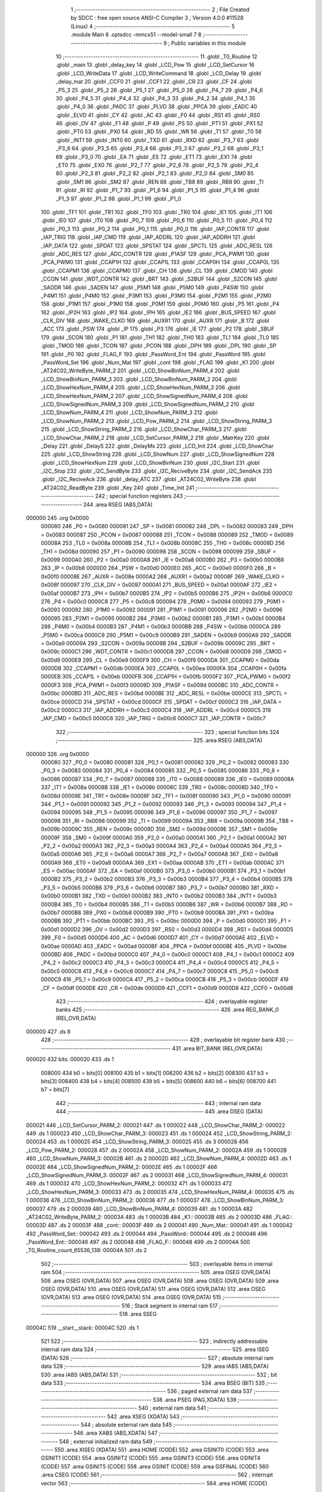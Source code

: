                                       1 ;--------------------------------------------------------
                                      2 ; File Created by SDCC : free open source ANSI-C Compiler
                                      3 ; Version 4.0.0 #11528 (Linux)
                                      4 ;--------------------------------------------------------
                                      5 	.module Main
                                      6 	.optsdcc -mmcs51 --model-small
                                      7 	
                                      8 ;--------------------------------------------------------
                                      9 ; Public variables in this module
                                     10 ;--------------------------------------------------------
                                     11 	.globl _T0_Routine
                                     12 	.globl _main
                                     13 	.globl _delay_key
                                     14 	.globl _LCD_Pow
                                     15 	.globl _LCD_SetCursor
                                     16 	.globl _LCD_WriteData
                                     17 	.globl _LCD_WriteCommand
                                     18 	.globl _LCD_Delay
                                     19 	.globl _delay_mat
                                     20 	.globl _CCF0
                                     21 	.globl _CCF1
                                     22 	.globl _CR
                                     23 	.globl _CF
                                     24 	.globl _P5_3
                                     25 	.globl _P5_2
                                     26 	.globl _P5_1
                                     27 	.globl _P5_0
                                     28 	.globl _P4_7
                                     29 	.globl _P4_6
                                     30 	.globl _P4_5
                                     31 	.globl _P4_4
                                     32 	.globl _P4_3
                                     33 	.globl _P4_2
                                     34 	.globl _P4_1
                                     35 	.globl _P4_0
                                     36 	.globl _PADC
                                     37 	.globl _PLVD
                                     38 	.globl _PPCA
                                     39 	.globl _EADC
                                     40 	.globl _ELVD
                                     41 	.globl _CY
                                     42 	.globl _AC
                                     43 	.globl _F0
                                     44 	.globl _RS1
                                     45 	.globl _RS0
                                     46 	.globl _OV
                                     47 	.globl _F1
                                     48 	.globl _P
                                     49 	.globl _PS
                                     50 	.globl _PT1
                                     51 	.globl _PX1
                                     52 	.globl _PT0
                                     53 	.globl _PX0
                                     54 	.globl _RD
                                     55 	.globl _WR
                                     56 	.globl _T1
                                     57 	.globl _T0
                                     58 	.globl _INT1
                                     59 	.globl _INT0
                                     60 	.globl _TXD
                                     61 	.globl _RXD
                                     62 	.globl _P3_7
                                     63 	.globl _P3_6
                                     64 	.globl _P3_5
                                     65 	.globl _P3_4
                                     66 	.globl _P3_3
                                     67 	.globl _P3_2
                                     68 	.globl _P3_1
                                     69 	.globl _P3_0
                                     70 	.globl _EA
                                     71 	.globl _ES
                                     72 	.globl _ET1
                                     73 	.globl _EX1
                                     74 	.globl _ET0
                                     75 	.globl _EX0
                                     76 	.globl _P2_7
                                     77 	.globl _P2_6
                                     78 	.globl _P2_5
                                     79 	.globl _P2_4
                                     80 	.globl _P2_3
                                     81 	.globl _P2_2
                                     82 	.globl _P2_1
                                     83 	.globl _P2_0
                                     84 	.globl _SM0
                                     85 	.globl _SM1
                                     86 	.globl _SM2
                                     87 	.globl _REN
                                     88 	.globl _TB8
                                     89 	.globl _RB8
                                     90 	.globl _TI
                                     91 	.globl _RI
                                     92 	.globl _P1_7
                                     93 	.globl _P1_6
                                     94 	.globl _P1_5
                                     95 	.globl _P1_4
                                     96 	.globl _P1_3
                                     97 	.globl _P1_2
                                     98 	.globl _P1_1
                                     99 	.globl _P1_0
                                    100 	.globl _TF1
                                    101 	.globl _TR1
                                    102 	.globl _TF0
                                    103 	.globl _TR0
                                    104 	.globl _IE1
                                    105 	.globl _IT1
                                    106 	.globl _IE0
                                    107 	.globl _IT0
                                    108 	.globl _P0_7
                                    109 	.globl _P0_6
                                    110 	.globl _P0_5
                                    111 	.globl _P0_4
                                    112 	.globl _P0_3
                                    113 	.globl _P0_2
                                    114 	.globl _P0_1
                                    115 	.globl _P0_0
                                    116 	.globl _IAP_CONTR
                                    117 	.globl _IAP_TRIG
                                    118 	.globl _IAP_CMD
                                    119 	.globl _IAP_ADDRL
                                    120 	.globl _IAP_ADDRH
                                    121 	.globl _IAP_DATA
                                    122 	.globl _SPDAT
                                    123 	.globl _SPSTAT
                                    124 	.globl _SPCTL
                                    125 	.globl _ADC_RESL
                                    126 	.globl _ADC_RES
                                    127 	.globl _ADC_CONTR
                                    128 	.globl _P1ASF
                                    129 	.globl _PCA_PWM1
                                    130 	.globl _PCA_PWM0
                                    131 	.globl _CCAP1H
                                    132 	.globl _CCAP1L
                                    133 	.globl _CCAP0H
                                    134 	.globl _CCAP0L
                                    135 	.globl _CCAPM1
                                    136 	.globl _CCAPM0
                                    137 	.globl _CH
                                    138 	.globl _CL
                                    139 	.globl _CMOD
                                    140 	.globl _CCON
                                    141 	.globl _WDT_CONTR
                                    142 	.globl _BRT
                                    143 	.globl _S2BUF
                                    144 	.globl _S2CON
                                    145 	.globl _SADDR
                                    146 	.globl _SADEN
                                    147 	.globl _P5M1
                                    148 	.globl _P5M0
                                    149 	.globl _P4SW
                                    150 	.globl _P4M1
                                    151 	.globl _P4M0
                                    152 	.globl _P3M1
                                    153 	.globl _P3M0
                                    154 	.globl _P2M1
                                    155 	.globl _P2M0
                                    156 	.globl _P1M1
                                    157 	.globl _P1M0
                                    158 	.globl _P0M1
                                    159 	.globl _P0M0
                                    160 	.globl _P5
                                    161 	.globl _P4
                                    162 	.globl _IP2H
                                    163 	.globl _IP2
                                    164 	.globl _IPH
                                    165 	.globl _IE2
                                    166 	.globl _BUS_SPEED
                                    167 	.globl _CLK_DIV
                                    168 	.globl _WAKE_CLKO
                                    169 	.globl _AUXR1
                                    170 	.globl _AUXR
                                    171 	.globl _B
                                    172 	.globl _ACC
                                    173 	.globl _PSW
                                    174 	.globl _IP
                                    175 	.globl _P3
                                    176 	.globl _IE
                                    177 	.globl _P2
                                    178 	.globl _SBUF
                                    179 	.globl _SCON
                                    180 	.globl _P1
                                    181 	.globl _TH1
                                    182 	.globl _TH0
                                    183 	.globl _TL1
                                    184 	.globl _TL0
                                    185 	.globl _TMOD
                                    186 	.globl _TCON
                                    187 	.globl _PCON
                                    188 	.globl _DPH
                                    189 	.globl _DPL
                                    190 	.globl _SP
                                    191 	.globl _P0
                                    192 	.globl _FLAG_F
                                    193 	.globl _PassWord_Ent
                                    194 	.globl _PassWord
                                    195 	.globl _PassWord_Set
                                    196 	.globl _Num_Mat
                                    197 	.globl _cont
                                    198 	.globl _FLAG
                                    199 	.globl _K1
                                    200 	.globl _AT24C02_WriteByte_PARM_2
                                    201 	.globl _LCD_ShowBinNum_PARM_4
                                    202 	.globl _LCD_ShowBinNum_PARM_3
                                    203 	.globl _LCD_ShowBinNum_PARM_2
                                    204 	.globl _LCD_ShowHexNum_PARM_4
                                    205 	.globl _LCD_ShowHexNum_PARM_3
                                    206 	.globl _LCD_ShowHexNum_PARM_2
                                    207 	.globl _LCD_ShowSignedNum_PARM_4
                                    208 	.globl _LCD_ShowSignedNum_PARM_3
                                    209 	.globl _LCD_ShowSignedNum_PARM_2
                                    210 	.globl _LCD_ShowNum_PARM_4
                                    211 	.globl _LCD_ShowNum_PARM_3
                                    212 	.globl _LCD_ShowNum_PARM_2
                                    213 	.globl _LCD_Pow_PARM_2
                                    214 	.globl _LCD_ShowString_PARM_3
                                    215 	.globl _LCD_ShowString_PARM_2
                                    216 	.globl _LCD_ShowChar_PARM_3
                                    217 	.globl _LCD_ShowChar_PARM_2
                                    218 	.globl _LCD_SetCursor_PARM_2
                                    219 	.globl _MatrKey
                                    220 	.globl _Delay
                                    221 	.globl _DelayS
                                    222 	.globl _DelayMs
                                    223 	.globl _LCD_Init
                                    224 	.globl _LCD_ShowChar
                                    225 	.globl _LCD_ShowString
                                    226 	.globl _LCD_ShowNum
                                    227 	.globl _LCD_ShowSignedNum
                                    228 	.globl _LCD_ShowHexNum
                                    229 	.globl _LCD_ShowBinNum
                                    230 	.globl _I2C_Start
                                    231 	.globl _I2C_Stop
                                    232 	.globl _I2C_SendByte
                                    233 	.globl _I2C_ReciveByte
                                    234 	.globl _I2C_SendAck
                                    235 	.globl _I2C_ReciveAck
                                    236 	.globl _delay_ATC
                                    237 	.globl _AT24C02_WriteByte
                                    238 	.globl _AT24C02_ReadByte
                                    239 	.globl _Key
                                    240 	.globl _Time_Init
                                    241 ;--------------------------------------------------------
                                    242 ; special function registers
                                    243 ;--------------------------------------------------------
                                    244 	.area RSEG    (ABS,DATA)
      000000                        245 	.org 0x0000
                           000080   246 _P0	=	0x0080
                           000081   247 _SP	=	0x0081
                           000082   248 _DPL	=	0x0082
                           000083   249 _DPH	=	0x0083
                           000087   250 _PCON	=	0x0087
                           000088   251 _TCON	=	0x0088
                           000089   252 _TMOD	=	0x0089
                           00008A   253 _TL0	=	0x008a
                           00008B   254 _TL1	=	0x008b
                           00008C   255 _TH0	=	0x008c
                           00008D   256 _TH1	=	0x008d
                           000090   257 _P1	=	0x0090
                           000098   258 _SCON	=	0x0098
                           000099   259 _SBUF	=	0x0099
                           0000A0   260 _P2	=	0x00a0
                           0000A8   261 _IE	=	0x00a8
                           0000B0   262 _P3	=	0x00b0
                           0000B8   263 _IP	=	0x00b8
                           0000D0   264 _PSW	=	0x00d0
                           0000E0   265 _ACC	=	0x00e0
                           0000F0   266 _B	=	0x00f0
                           00008E   267 _AUXR	=	0x008e
                           0000A2   268 _AUXR1	=	0x00a2
                           00008F   269 _WAKE_CLKO	=	0x008f
                           000097   270 _CLK_DIV	=	0x0097
                           0000A1   271 _BUS_SPEED	=	0x00a1
                           0000AF   272 _IE2	=	0x00af
                           0000B7   273 _IPH	=	0x00b7
                           0000B5   274 _IP2	=	0x00b5
                           0000B6   275 _IP2H	=	0x00b6
                           0000C0   276 _P4	=	0x00c0
                           0000C8   277 _P5	=	0x00c8
                           000094   278 _P0M0	=	0x0094
                           000093   279 _P0M1	=	0x0093
                           000092   280 _P1M0	=	0x0092
                           000091   281 _P1M1	=	0x0091
                           000096   282 _P2M0	=	0x0096
                           000095   283 _P2M1	=	0x0095
                           0000B2   284 _P3M0	=	0x00b2
                           0000B1   285 _P3M1	=	0x00b1
                           0000B4   286 _P4M0	=	0x00b4
                           0000B3   287 _P4M1	=	0x00b3
                           0000BB   288 _P4SW	=	0x00bb
                           0000CA   289 _P5M0	=	0x00ca
                           0000C9   290 _P5M1	=	0x00c9
                           0000B9   291 _SADEN	=	0x00b9
                           0000A9   292 _SADDR	=	0x00a9
                           00009A   293 _S2CON	=	0x009a
                           00009B   294 _S2BUF	=	0x009b
                           00009C   295 _BRT	=	0x009c
                           0000C1   296 _WDT_CONTR	=	0x00c1
                           0000D8   297 _CCON	=	0x00d8
                           0000D9   298 _CMOD	=	0x00d9
                           0000E9   299 _CL	=	0x00e9
                           0000F9   300 _CH	=	0x00f9
                           0000DA   301 _CCAPM0	=	0x00da
                           0000DB   302 _CCAPM1	=	0x00db
                           0000EA   303 _CCAP0L	=	0x00ea
                           0000FA   304 _CCAP0H	=	0x00fa
                           0000EB   305 _CCAP1L	=	0x00eb
                           0000FB   306 _CCAP1H	=	0x00fb
                           0000F2   307 _PCA_PWM0	=	0x00f2
                           0000F3   308 _PCA_PWM1	=	0x00f3
                           00009D   309 _P1ASF	=	0x009d
                           0000BC   310 _ADC_CONTR	=	0x00bc
                           0000BD   311 _ADC_RES	=	0x00bd
                           0000BE   312 _ADC_RESL	=	0x00be
                           0000CE   313 _SPCTL	=	0x00ce
                           0000CD   314 _SPSTAT	=	0x00cd
                           0000CF   315 _SPDAT	=	0x00cf
                           0000C2   316 _IAP_DATA	=	0x00c2
                           0000C3   317 _IAP_ADDRH	=	0x00c3
                           0000C4   318 _IAP_ADDRL	=	0x00c4
                           0000C5   319 _IAP_CMD	=	0x00c5
                           0000C6   320 _IAP_TRIG	=	0x00c6
                           0000C7   321 _IAP_CONTR	=	0x00c7
                                    322 ;--------------------------------------------------------
                                    323 ; special function bits
                                    324 ;--------------------------------------------------------
                                    325 	.area RSEG    (ABS,DATA)
      000000                        326 	.org 0x0000
                           000080   327 _P0_0	=	0x0080
                           000081   328 _P0_1	=	0x0081
                           000082   329 _P0_2	=	0x0082
                           000083   330 _P0_3	=	0x0083
                           000084   331 _P0_4	=	0x0084
                           000085   332 _P0_5	=	0x0085
                           000086   333 _P0_6	=	0x0086
                           000087   334 _P0_7	=	0x0087
                           000088   335 _IT0	=	0x0088
                           000089   336 _IE0	=	0x0089
                           00008A   337 _IT1	=	0x008a
                           00008B   338 _IE1	=	0x008b
                           00008C   339 _TR0	=	0x008c
                           00008D   340 _TF0	=	0x008d
                           00008E   341 _TR1	=	0x008e
                           00008F   342 _TF1	=	0x008f
                           000090   343 _P1_0	=	0x0090
                           000091   344 _P1_1	=	0x0091
                           000092   345 _P1_2	=	0x0092
                           000093   346 _P1_3	=	0x0093
                           000094   347 _P1_4	=	0x0094
                           000095   348 _P1_5	=	0x0095
                           000096   349 _P1_6	=	0x0096
                           000097   350 _P1_7	=	0x0097
                           000098   351 _RI	=	0x0098
                           000099   352 _TI	=	0x0099
                           00009A   353 _RB8	=	0x009a
                           00009B   354 _TB8	=	0x009b
                           00009C   355 _REN	=	0x009c
                           00009D   356 _SM2	=	0x009d
                           00009E   357 _SM1	=	0x009e
                           00009F   358 _SM0	=	0x009f
                           0000A0   359 _P2_0	=	0x00a0
                           0000A1   360 _P2_1	=	0x00a1
                           0000A2   361 _P2_2	=	0x00a2
                           0000A3   362 _P2_3	=	0x00a3
                           0000A4   363 _P2_4	=	0x00a4
                           0000A5   364 _P2_5	=	0x00a5
                           0000A6   365 _P2_6	=	0x00a6
                           0000A7   366 _P2_7	=	0x00a7
                           0000A8   367 _EX0	=	0x00a8
                           0000A9   368 _ET0	=	0x00a9
                           0000AA   369 _EX1	=	0x00aa
                           0000AB   370 _ET1	=	0x00ab
                           0000AC   371 _ES	=	0x00ac
                           0000AF   372 _EA	=	0x00af
                           0000B0   373 _P3_0	=	0x00b0
                           0000B1   374 _P3_1	=	0x00b1
                           0000B2   375 _P3_2	=	0x00b2
                           0000B3   376 _P3_3	=	0x00b3
                           0000B4   377 _P3_4	=	0x00b4
                           0000B5   378 _P3_5	=	0x00b5
                           0000B6   379 _P3_6	=	0x00b6
                           0000B7   380 _P3_7	=	0x00b7
                           0000B0   381 _RXD	=	0x00b0
                           0000B1   382 _TXD	=	0x00b1
                           0000B2   383 _INT0	=	0x00b2
                           0000B3   384 _INT1	=	0x00b3
                           0000B4   385 _T0	=	0x00b4
                           0000B5   386 _T1	=	0x00b5
                           0000B6   387 _WR	=	0x00b6
                           0000B7   388 _RD	=	0x00b7
                           0000B8   389 _PX0	=	0x00b8
                           0000B9   390 _PT0	=	0x00b9
                           0000BA   391 _PX1	=	0x00ba
                           0000BB   392 _PT1	=	0x00bb
                           0000BC   393 _PS	=	0x00bc
                           0000D0   394 _P	=	0x00d0
                           0000D1   395 _F1	=	0x00d1
                           0000D2   396 _OV	=	0x00d2
                           0000D3   397 _RS0	=	0x00d3
                           0000D4   398 _RS1	=	0x00d4
                           0000D5   399 _F0	=	0x00d5
                           0000D6   400 _AC	=	0x00d6
                           0000D7   401 _CY	=	0x00d7
                           0000AE   402 _ELVD	=	0x00ae
                           0000AD   403 _EADC	=	0x00ad
                           0000BF   404 _PPCA	=	0x00bf
                           0000BE   405 _PLVD	=	0x00be
                           0000BD   406 _PADC	=	0x00bd
                           0000C0   407 _P4_0	=	0x00c0
                           0000C1   408 _P4_1	=	0x00c1
                           0000C2   409 _P4_2	=	0x00c2
                           0000C3   410 _P4_3	=	0x00c3
                           0000C4   411 _P4_4	=	0x00c4
                           0000C5   412 _P4_5	=	0x00c5
                           0000C6   413 _P4_6	=	0x00c6
                           0000C7   414 _P4_7	=	0x00c7
                           0000C8   415 _P5_0	=	0x00c8
                           0000C9   416 _P5_1	=	0x00c9
                           0000CA   417 _P5_2	=	0x00ca
                           0000CB   418 _P5_3	=	0x00cb
                           0000DF   419 _CF	=	0x00df
                           0000DE   420 _CR	=	0x00de
                           0000D9   421 _CCF1	=	0x00d9
                           0000D8   422 _CCF0	=	0x00d8
                                    423 ;--------------------------------------------------------
                                    424 ; overlayable register banks
                                    425 ;--------------------------------------------------------
                                    426 	.area REG_BANK_0	(REL,OVR,DATA)
      000000                        427 	.ds 8
                                    428 ;--------------------------------------------------------
                                    429 ; overlayable bit register bank
                                    430 ;--------------------------------------------------------
                                    431 	.area BIT_BANK	(REL,OVR,DATA)
      000020                        432 bits:
      000020                        433 	.ds 1
                           008000   434 	b0 = bits[0]
                           008100   435 	b1 = bits[1]
                           008200   436 	b2 = bits[2]
                           008300   437 	b3 = bits[3]
                           008400   438 	b4 = bits[4]
                           008500   439 	b5 = bits[5]
                           008600   440 	b6 = bits[6]
                           008700   441 	b7 = bits[7]
                                    442 ;--------------------------------------------------------
                                    443 ; internal ram data
                                    444 ;--------------------------------------------------------
                                    445 	.area DSEG    (DATA)
      000021                        446 _LCD_SetCursor_PARM_2:
      000021                        447 	.ds 1
      000022                        448 _LCD_ShowChar_PARM_2:
      000022                        449 	.ds 1
      000023                        450 _LCD_ShowChar_PARM_3:
      000023                        451 	.ds 1
      000024                        452 _LCD_ShowString_PARM_2:
      000024                        453 	.ds 1
      000025                        454 _LCD_ShowString_PARM_3:
      000025                        455 	.ds 3
      000028                        456 _LCD_Pow_PARM_2:
      000028                        457 	.ds 2
      00002A                        458 _LCD_ShowNum_PARM_2:
      00002A                        459 	.ds 1
      00002B                        460 _LCD_ShowNum_PARM_3:
      00002B                        461 	.ds 2
      00002D                        462 _LCD_ShowNum_PARM_4:
      00002D                        463 	.ds 1
      00002E                        464 _LCD_ShowSignedNum_PARM_2:
      00002E                        465 	.ds 1
      00002F                        466 _LCD_ShowSignedNum_PARM_3:
      00002F                        467 	.ds 2
      000031                        468 _LCD_ShowSignedNum_PARM_4:
      000031                        469 	.ds 1
      000032                        470 _LCD_ShowHexNum_PARM_2:
      000032                        471 	.ds 1
      000033                        472 _LCD_ShowHexNum_PARM_3:
      000033                        473 	.ds 2
      000035                        474 _LCD_ShowHexNum_PARM_4:
      000035                        475 	.ds 1
      000036                        476 _LCD_ShowBinNum_PARM_2:
      000036                        477 	.ds 1
      000037                        478 _LCD_ShowBinNum_PARM_3:
      000037                        479 	.ds 2
      000039                        480 _LCD_ShowBinNum_PARM_4:
      000039                        481 	.ds 1
      00003A                        482 _AT24C02_WriteByte_PARM_2:
      00003A                        483 	.ds 1
      00003B                        484 _K1::
      00003B                        485 	.ds 2
      00003D                        486 _FLAG::
      00003D                        487 	.ds 2
      00003F                        488 _cont::
      00003F                        489 	.ds 2
      000041                        490 _Num_Mat::
      000041                        491 	.ds 1
      000042                        492 _PassWord_Set::
      000042                        493 	.ds 2
      000044                        494 _PassWord::
      000044                        495 	.ds 2
      000046                        496 _PassWord_Ent::
      000046                        497 	.ds 2
      000048                        498 _FLAG_F::
      000048                        499 	.ds 2
      00004A                        500 _T0_Routine_count_65536_138:
      00004A                        501 	.ds 2
                                    502 ;--------------------------------------------------------
                                    503 ; overlayable items in internal ram 
                                    504 ;--------------------------------------------------------
                                    505 	.area	OSEG    (OVR,DATA)
                                    506 	.area	OSEG    (OVR,DATA)
                                    507 	.area	OSEG    (OVR,DATA)
                                    508 	.area	OSEG    (OVR,DATA)
                                    509 	.area	OSEG    (OVR,DATA)
                                    510 	.area	OSEG    (OVR,DATA)
                                    511 	.area	OSEG    (OVR,DATA)
                                    512 	.area	OSEG    (OVR,DATA)
                                    513 	.area	OSEG    (OVR,DATA)
                                    514 	.area	OSEG    (OVR,DATA)
                                    515 ;--------------------------------------------------------
                                    516 ; Stack segment in internal ram 
                                    517 ;--------------------------------------------------------
                                    518 	.area	SSEG
      00004C                        519 __start__stack:
      00004C                        520 	.ds	1
                                    521 
                                    522 ;--------------------------------------------------------
                                    523 ; indirectly addressable internal ram data
                                    524 ;--------------------------------------------------------
                                    525 	.area ISEG    (DATA)
                                    526 ;--------------------------------------------------------
                                    527 ; absolute internal ram data
                                    528 ;--------------------------------------------------------
                                    529 	.area IABS    (ABS,DATA)
                                    530 	.area IABS    (ABS,DATA)
                                    531 ;--------------------------------------------------------
                                    532 ; bit data
                                    533 ;--------------------------------------------------------
                                    534 	.area BSEG    (BIT)
                                    535 ;--------------------------------------------------------
                                    536 ; paged external ram data
                                    537 ;--------------------------------------------------------
                                    538 	.area PSEG    (PAG,XDATA)
                                    539 ;--------------------------------------------------------
                                    540 ; external ram data
                                    541 ;--------------------------------------------------------
                                    542 	.area XSEG    (XDATA)
                                    543 ;--------------------------------------------------------
                                    544 ; absolute external ram data
                                    545 ;--------------------------------------------------------
                                    546 	.area XABS    (ABS,XDATA)
                                    547 ;--------------------------------------------------------
                                    548 ; external initialized ram data
                                    549 ;--------------------------------------------------------
                                    550 	.area XISEG   (XDATA)
                                    551 	.area HOME    (CODE)
                                    552 	.area GSINIT0 (CODE)
                                    553 	.area GSINIT1 (CODE)
                                    554 	.area GSINIT2 (CODE)
                                    555 	.area GSINIT3 (CODE)
                                    556 	.area GSINIT4 (CODE)
                                    557 	.area GSINIT5 (CODE)
                                    558 	.area GSINIT  (CODE)
                                    559 	.area GSFINAL (CODE)
                                    560 	.area CSEG    (CODE)
                                    561 ;--------------------------------------------------------
                                    562 ; interrupt vector 
                                    563 ;--------------------------------------------------------
                                    564 	.area HOME    (CODE)
      000000                        565 __interrupt_vect:
      000000 02 00 11         [24]  566 	ljmp	__sdcc_gsinit_startup
      000003 32               [24]  567 	reti
      000004                        568 	.ds	7
      00000B 02 09 EB         [24]  569 	ljmp	_T0_Routine
                                    570 ;--------------------------------------------------------
                                    571 ; global & static initialisations
                                    572 ;--------------------------------------------------------
                                    573 	.area HOME    (CODE)
                                    574 	.area GSINIT  (CODE)
                                    575 	.area GSFINAL (CODE)
                                    576 	.area GSINIT  (CODE)
                                    577 	.globl __sdcc_gsinit_startup
                                    578 	.globl __sdcc_program_startup
                                    579 	.globl __start__stack
                                    580 	.globl __mcs51_genXINIT
                                    581 	.globl __mcs51_genXRAMCLEAR
                                    582 	.globl __mcs51_genRAMCLEAR
                                    583 	.area GSFINAL (CODE)
      00006A 02 00 0E         [24]  584 	ljmp	__sdcc_program_startup
                                    585 ;--------------------------------------------------------
                                    586 ; Home
                                    587 ;--------------------------------------------------------
                                    588 	.area HOME    (CODE)
                                    589 	.area HOME    (CODE)
      00000E                        590 __sdcc_program_startup:
      00000E 02 06 7A         [24]  591 	ljmp	_main
                                    592 ;	return from main will return to caller
                                    593 ;--------------------------------------------------------
                                    594 ; code
                                    595 ;--------------------------------------------------------
                                    596 	.area CSEG    (CODE)
                                    597 ;------------------------------------------------------------
                                    598 ;Allocation info for local variables in function 'delay_mat'
                                    599 ;------------------------------------------------------------
                                    600 ;a                         Allocated to registers r6 r7 
                                    601 ;b                         Allocated to registers r4 r5 
                                    602 ;------------------------------------------------------------
                                    603 ;	MatKey.h:45: void delay_mat()
                                    604 ;	-----------------------------------------
                                    605 ;	 function delay_mat
                                    606 ;	-----------------------------------------
      00006D                        607 _delay_mat:
                           000007   608 	ar7 = 0x07
                           000006   609 	ar6 = 0x06
                           000005   610 	ar5 = 0x05
                           000004   611 	ar4 = 0x04
                           000003   612 	ar3 = 0x03
                           000002   613 	ar2 = 0x02
                           000001   614 	ar1 = 0x01
                           000000   615 	ar0 = 0x00
                                    616 ;	MatKey.h:48: for(a = 50; a > 0; a--)
      00006D 7E 32            [12]  617 	mov	r6,#0x32
      00006F 7F 00            [12]  618 	mov	r7,#0x00
      000071                        619 00105$:
                                    620 ;	MatKey.h:50: for(b = 400; b > 0; b--);
      000071 7C 90            [12]  621 	mov	r4,#0x90
      000073 7D 01            [12]  622 	mov	r5,#0x01
      000075                        623 00104$:
      000075 EC               [12]  624 	mov	a,r4
      000076 24 FF            [12]  625 	add	a,#0xff
      000078 FA               [12]  626 	mov	r2,a
      000079 ED               [12]  627 	mov	a,r5
      00007A 34 FF            [12]  628 	addc	a,#0xff
      00007C FB               [12]  629 	mov	r3,a
      00007D 8A 04            [24]  630 	mov	ar4,r2
      00007F 8B 05            [24]  631 	mov	ar5,r3
      000081 EA               [12]  632 	mov	a,r2
      000082 4B               [12]  633 	orl	a,r3
      000083 70 F0            [24]  634 	jnz	00104$
                                    635 ;	MatKey.h:48: for(a = 50; a > 0; a--)
      000085 EE               [12]  636 	mov	a,r6
      000086 24 FF            [12]  637 	add	a,#0xff
      000088 FC               [12]  638 	mov	r4,a
      000089 EF               [12]  639 	mov	a,r7
      00008A 34 FF            [12]  640 	addc	a,#0xff
      00008C FD               [12]  641 	mov	r5,a
      00008D 8C 06            [24]  642 	mov	ar6,r4
      00008F 8D 07            [24]  643 	mov	ar7,r5
      000091 EC               [12]  644 	mov	a,r4
      000092 4D               [12]  645 	orl	a,r5
      000093 70 DC            [24]  646 	jnz	00105$
                                    647 ;	MatKey.h:52: }
      000095 22               [24]  648 	ret
                                    649 ;------------------------------------------------------------
                                    650 ;Allocation info for local variables in function 'MatrKey'
                                    651 ;------------------------------------------------------------
                                    652 ;KeyNumber                 Allocated to registers r7 
                                    653 ;------------------------------------------------------------
                                    654 ;	MatKey.h:59: unsigned char MatrKey()//列扫描
                                    655 ;	-----------------------------------------
                                    656 ;	 function MatrKey
                                    657 ;	-----------------------------------------
      000096                        658 _MatrKey:
                                    659 ;	MatKey.h:61: unsigned char KeyNumber = 0;
      000096 7F 00            [12]  660 	mov	r7,#0x00
                                    661 ;	MatKey.h:62: P3 = 0xff;
      000098 75 B0 FF         [24]  662 	mov	_P3,#0xff
                                    663 ;	MatKey.h:63: P3_4 = 0;
                                    664 ;	assignBit
      00009B C2 B4            [12]  665 	clr	_P3_4
                                    666 ;	MatKey.h:64: switch(P3)
      00009D AE B0            [24]  667 	mov	r6,_P3
      00009F BE E7 02         [24]  668 	cjne	r6,#0xe7,00363$
      0000A2 80 34            [24]  669 	sjmp	00113$
      0000A4                        670 00363$:
      0000A4 BE EB 02         [24]  671 	cjne	r6,#0xeb,00364$
      0000A7 80 22            [24]  672 	sjmp	00109$
      0000A9                        673 00364$:
      0000A9 BE ED 02         [24]  674 	cjne	r6,#0xed,00365$
      0000AC 80 10            [24]  675 	sjmp	00105$
      0000AE                        676 00365$:
      0000AE BE EE 32         [24]  677 	cjne	r6,#0xee,00117$
                                    678 ;	MatKey.h:66: case 0xee:delay_mat();while(P3_0 == 0);delay_mat();KeyNumber = 1;break;
      0000B1 12 00 6D         [24]  679 	lcall	_delay_mat
      0000B4                        680 00102$:
      0000B4 30 B0 FD         [24]  681 	jnb	_P3_0,00102$
      0000B7 12 00 6D         [24]  682 	lcall	_delay_mat
      0000BA 7F 01            [12]  683 	mov	r7,#0x01
                                    684 ;	MatKey.h:67: case 0xed:delay_mat();while(P3_1 == 0);delay_mat();KeyNumber = 4;break;
      0000BC 80 25            [24]  685 	sjmp	00117$
      0000BE                        686 00105$:
      0000BE 12 00 6D         [24]  687 	lcall	_delay_mat
      0000C1                        688 00106$:
      0000C1 30 B1 FD         [24]  689 	jnb	_P3_1,00106$
      0000C4 12 00 6D         [24]  690 	lcall	_delay_mat
      0000C7 7F 04            [12]  691 	mov	r7,#0x04
                                    692 ;	MatKey.h:68: case 0xeb:delay_mat();while(P3_2 == 0);delay_mat();KeyNumber = 7;break;
      0000C9 80 18            [24]  693 	sjmp	00117$
      0000CB                        694 00109$:
      0000CB 12 00 6D         [24]  695 	lcall	_delay_mat
      0000CE                        696 00110$:
      0000CE 30 B2 FD         [24]  697 	jnb	_P3_2,00110$
      0000D1 12 00 6D         [24]  698 	lcall	_delay_mat
      0000D4 7F 07            [12]  699 	mov	r7,#0x07
                                    700 ;	MatKey.h:69: case 0xe7:delay_mat();while(P3_3 == 0);delay_mat();KeyNumber = 10;break;
      0000D6 80 0B            [24]  701 	sjmp	00117$
      0000D8                        702 00113$:
      0000D8 12 00 6D         [24]  703 	lcall	_delay_mat
      0000DB                        704 00114$:
      0000DB 30 B3 FD         [24]  705 	jnb	_P3_3,00114$
      0000DE 12 00 6D         [24]  706 	lcall	_delay_mat
      0000E1 7F 0A            [12]  707 	mov	r7,#0x0a
                                    708 ;	MatKey.h:70: }
      0000E3                        709 00117$:
                                    710 ;	MatKey.h:71: P3 = 0xff;
      0000E3 75 B0 FF         [24]  711 	mov	_P3,#0xff
                                    712 ;	MatKey.h:72: P3_5 = 0;
                                    713 ;	assignBit
      0000E6 C2 B5            [12]  714 	clr	_P3_5
                                    715 ;	MatKey.h:73: switch(P3)
      0000E8 AE B0            [24]  716 	mov	r6,_P3
      0000EA BE D7 02         [24]  717 	cjne	r6,#0xd7,00372$
      0000ED 80 34            [24]  718 	sjmp	00130$
      0000EF                        719 00372$:
      0000EF BE DB 02         [24]  720 	cjne	r6,#0xdb,00373$
      0000F2 80 22            [24]  721 	sjmp	00126$
      0000F4                        722 00373$:
      0000F4 BE DD 02         [24]  723 	cjne	r6,#0xdd,00374$
      0000F7 80 10            [24]  724 	sjmp	00122$
      0000F9                        725 00374$:
      0000F9 BE DE 32         [24]  726 	cjne	r6,#0xde,00134$
                                    727 ;	MatKey.h:75: case 0xde:delay_mat();while(P3_0 == 0);delay_mat();KeyNumber = 2;break;
      0000FC 12 00 6D         [24]  728 	lcall	_delay_mat
      0000FF                        729 00119$:
      0000FF 30 B0 FD         [24]  730 	jnb	_P3_0,00119$
      000102 12 00 6D         [24]  731 	lcall	_delay_mat
      000105 7F 02            [12]  732 	mov	r7,#0x02
                                    733 ;	MatKey.h:76: case 0xdd:delay_mat();while(P3_1 == 0);delay_mat();KeyNumber = 5;break;
      000107 80 25            [24]  734 	sjmp	00134$
      000109                        735 00122$:
      000109 12 00 6D         [24]  736 	lcall	_delay_mat
      00010C                        737 00123$:
      00010C 30 B1 FD         [24]  738 	jnb	_P3_1,00123$
      00010F 12 00 6D         [24]  739 	lcall	_delay_mat
      000112 7F 05            [12]  740 	mov	r7,#0x05
                                    741 ;	MatKey.h:77: case 0xdb:delay_mat();while(P3_2 == 0);delay_mat();KeyNumber = 8;break;
      000114 80 18            [24]  742 	sjmp	00134$
      000116                        743 00126$:
      000116 12 00 6D         [24]  744 	lcall	_delay_mat
      000119                        745 00127$:
      000119 30 B2 FD         [24]  746 	jnb	_P3_2,00127$
      00011C 12 00 6D         [24]  747 	lcall	_delay_mat
      00011F 7F 08            [12]  748 	mov	r7,#0x08
                                    749 ;	MatKey.h:78: case 0xd7:delay_mat();while(P3_3 == 0);delay_mat();KeyNumber = 11;break;
      000121 80 0B            [24]  750 	sjmp	00134$
      000123                        751 00130$:
      000123 12 00 6D         [24]  752 	lcall	_delay_mat
      000126                        753 00131$:
      000126 30 B3 FD         [24]  754 	jnb	_P3_3,00131$
      000129 12 00 6D         [24]  755 	lcall	_delay_mat
      00012C 7F 0B            [12]  756 	mov	r7,#0x0b
                                    757 ;	MatKey.h:79: }
      00012E                        758 00134$:
                                    759 ;	MatKey.h:80: P3 = 0xff;
      00012E 75 B0 FF         [24]  760 	mov	_P3,#0xff
                                    761 ;	MatKey.h:81: P3_6 = 0;
                                    762 ;	assignBit
      000131 C2 B6            [12]  763 	clr	_P3_6
                                    764 ;	MatKey.h:82: switch(P3)
      000133 AE B0            [24]  765 	mov	r6,_P3
      000135 BE B7 02         [24]  766 	cjne	r6,#0xb7,00381$
      000138 80 34            [24]  767 	sjmp	00147$
      00013A                        768 00381$:
      00013A BE BB 02         [24]  769 	cjne	r6,#0xbb,00382$
      00013D 80 22            [24]  770 	sjmp	00143$
      00013F                        771 00382$:
      00013F BE BD 02         [24]  772 	cjne	r6,#0xbd,00383$
      000142 80 10            [24]  773 	sjmp	00139$
      000144                        774 00383$:
      000144 BE BE 32         [24]  775 	cjne	r6,#0xbe,00151$
                                    776 ;	MatKey.h:84: case 0xbe:delay_mat();while(P3_0 == 0);delay_mat();KeyNumber = 3;break;
      000147 12 00 6D         [24]  777 	lcall	_delay_mat
      00014A                        778 00136$:
      00014A 30 B0 FD         [24]  779 	jnb	_P3_0,00136$
      00014D 12 00 6D         [24]  780 	lcall	_delay_mat
      000150 7F 03            [12]  781 	mov	r7,#0x03
                                    782 ;	MatKey.h:85: case 0xbd:delay_mat();while(P3_1 == 0);delay_mat();KeyNumber = 6;break;
      000152 80 25            [24]  783 	sjmp	00151$
      000154                        784 00139$:
      000154 12 00 6D         [24]  785 	lcall	_delay_mat
      000157                        786 00140$:
      000157 30 B1 FD         [24]  787 	jnb	_P3_1,00140$
      00015A 12 00 6D         [24]  788 	lcall	_delay_mat
      00015D 7F 06            [12]  789 	mov	r7,#0x06
                                    790 ;	MatKey.h:86: case 0xbb:delay_mat();while(P3_2 == 0);delay_mat();KeyNumber = 9;break;
      00015F 80 18            [24]  791 	sjmp	00151$
      000161                        792 00143$:
      000161 12 00 6D         [24]  793 	lcall	_delay_mat
      000164                        794 00144$:
      000164 30 B2 FD         [24]  795 	jnb	_P3_2,00144$
      000167 12 00 6D         [24]  796 	lcall	_delay_mat
      00016A 7F 09            [12]  797 	mov	r7,#0x09
                                    798 ;	MatKey.h:87: case 0xb7:delay_mat();while(P3_3 == 0);delay_mat();KeyNumber = 12;break;
      00016C 80 0B            [24]  799 	sjmp	00151$
      00016E                        800 00147$:
      00016E 12 00 6D         [24]  801 	lcall	_delay_mat
      000171                        802 00148$:
      000171 30 B3 FD         [24]  803 	jnb	_P3_3,00148$
      000174 12 00 6D         [24]  804 	lcall	_delay_mat
      000177 7F 0C            [12]  805 	mov	r7,#0x0c
                                    806 ;	MatKey.h:88: }
      000179                        807 00151$:
                                    808 ;	MatKey.h:89: P3 = 0xff;
      000179 75 B0 FF         [24]  809 	mov	_P3,#0xff
                                    810 ;	MatKey.h:90: P3_7 = 0;
                                    811 ;	assignBit
      00017C C2 B7            [12]  812 	clr	_P3_7
                                    813 ;	MatKey.h:91: switch(P3)
      00017E AE B0            [24]  814 	mov	r6,_P3
      000180 BE 77 02         [24]  815 	cjne	r6,#0x77,00390$
      000183 80 34            [24]  816 	sjmp	00164$
      000185                        817 00390$:
      000185 BE 7B 02         [24]  818 	cjne	r6,#0x7b,00391$
      000188 80 22            [24]  819 	sjmp	00160$
      00018A                        820 00391$:
      00018A BE 7D 02         [24]  821 	cjne	r6,#0x7d,00392$
      00018D 80 10            [24]  822 	sjmp	00156$
      00018F                        823 00392$:
      00018F BE 7E 32         [24]  824 	cjne	r6,#0x7e,00168$
                                    825 ;	MatKey.h:93: case 0x7e:delay_mat();while(P3_0 == 0);delay_mat();KeyNumber = 13;break;
      000192 12 00 6D         [24]  826 	lcall	_delay_mat
      000195                        827 00153$:
      000195 30 B0 FD         [24]  828 	jnb	_P3_0,00153$
      000198 12 00 6D         [24]  829 	lcall	_delay_mat
      00019B 7F 0D            [12]  830 	mov	r7,#0x0d
                                    831 ;	MatKey.h:94: case 0x7d:delay_mat();while(P3_1 == 0);delay_mat();KeyNumber = 14;break;
      00019D 80 25            [24]  832 	sjmp	00168$
      00019F                        833 00156$:
      00019F 12 00 6D         [24]  834 	lcall	_delay_mat
      0001A2                        835 00157$:
      0001A2 30 B1 FD         [24]  836 	jnb	_P3_1,00157$
      0001A5 12 00 6D         [24]  837 	lcall	_delay_mat
      0001A8 7F 0E            [12]  838 	mov	r7,#0x0e
                                    839 ;	MatKey.h:95: case 0x7b:delay_mat();while(P3_2 == 0);delay_mat();KeyNumber = 15;break;
      0001AA 80 18            [24]  840 	sjmp	00168$
      0001AC                        841 00160$:
      0001AC 12 00 6D         [24]  842 	lcall	_delay_mat
      0001AF                        843 00161$:
      0001AF 30 B2 FD         [24]  844 	jnb	_P3_2,00161$
      0001B2 12 00 6D         [24]  845 	lcall	_delay_mat
      0001B5 7F 0F            [12]  846 	mov	r7,#0x0f
                                    847 ;	MatKey.h:96: case 0x77:delay_mat();while(P3_3 == 0);delay_mat();KeyNumber = 16;break;
      0001B7 80 0B            [24]  848 	sjmp	00168$
      0001B9                        849 00164$:
      0001B9 12 00 6D         [24]  850 	lcall	_delay_mat
      0001BC                        851 00165$:
      0001BC 30 B3 FD         [24]  852 	jnb	_P3_3,00165$
      0001BF 12 00 6D         [24]  853 	lcall	_delay_mat
      0001C2 7F 10            [12]  854 	mov	r7,#0x10
                                    855 ;	MatKey.h:97: }
      0001C4                        856 00168$:
                                    857 ;	MatKey.h:98: return KeyNumber;
      0001C4 8F 82            [24]  858 	mov	dpl,r7
                                    859 ;	MatKey.h:130: }
      0001C6 22               [24]  860 	ret
                                    861 ;------------------------------------------------------------
                                    862 ;Allocation info for local variables in function 'Delay'
                                    863 ;------------------------------------------------------------
                                    864 ;a                         Allocated to registers r6 r7 
                                    865 ;b                         Allocated to registers r4 r5 
                                    866 ;------------------------------------------------------------
                                    867 ;	Delay.h:49: void Delay()
                                    868 ;	-----------------------------------------
                                    869 ;	 function Delay
                                    870 ;	-----------------------------------------
      0001C7                        871 _Delay:
                                    872 ;	Delay.h:52: for(a = 20; a > 0; a--)
      0001C7 7E 14            [12]  873 	mov	r6,#0x14
      0001C9 7F 00            [12]  874 	mov	r7,#0x00
      0001CB                        875 00105$:
                                    876 ;	Delay.h:54: for(b = 400; b > 0; b--);
      0001CB 7C 90            [12]  877 	mov	r4,#0x90
      0001CD 7D 01            [12]  878 	mov	r5,#0x01
      0001CF                        879 00104$:
      0001CF EC               [12]  880 	mov	a,r4
      0001D0 24 FF            [12]  881 	add	a,#0xff
      0001D2 FA               [12]  882 	mov	r2,a
      0001D3 ED               [12]  883 	mov	a,r5
      0001D4 34 FF            [12]  884 	addc	a,#0xff
      0001D6 FB               [12]  885 	mov	r3,a
      0001D7 8A 04            [24]  886 	mov	ar4,r2
      0001D9 8B 05            [24]  887 	mov	ar5,r3
      0001DB EA               [12]  888 	mov	a,r2
      0001DC 4B               [12]  889 	orl	a,r3
      0001DD 70 F0            [24]  890 	jnz	00104$
                                    891 ;	Delay.h:52: for(a = 20; a > 0; a--)
      0001DF EE               [12]  892 	mov	a,r6
      0001E0 24 FF            [12]  893 	add	a,#0xff
      0001E2 FC               [12]  894 	mov	r4,a
      0001E3 EF               [12]  895 	mov	a,r7
      0001E4 34 FF            [12]  896 	addc	a,#0xff
      0001E6 FD               [12]  897 	mov	r5,a
      0001E7 8C 06            [24]  898 	mov	ar6,r4
      0001E9 8D 07            [24]  899 	mov	ar7,r5
      0001EB EC               [12]  900 	mov	a,r4
      0001EC 4D               [12]  901 	orl	a,r5
      0001ED 70 DC            [24]  902 	jnz	00105$
                                    903 ;	Delay.h:56: }
      0001EF 22               [24]  904 	ret
                                    905 ;------------------------------------------------------------
                                    906 ;Allocation info for local variables in function 'DelayS'
                                    907 ;------------------------------------------------------------
                                    908 ;s                         Allocated to registers 
                                    909 ;a                         Allocated to registers 
                                    910 ;b                         Allocated to registers r4 r5 
                                    911 ;------------------------------------------------------------
                                    912 ;	Delay.h:63: void DelayS(unsigned int s)
                                    913 ;	-----------------------------------------
                                    914 ;	 function DelayS
                                    915 ;	-----------------------------------------
      0001F0                        916 _DelayS:
      0001F0 85 82 08         [24]  917 	mov	__mulint_PARM_2,dpl
      0001F3 85 83 09         [24]  918 	mov	(__mulint_PARM_2 + 1),dph
                                    919 ;	Delay.h:66: for(a = 1000*s; a > 0; a--)
      0001F6 90 03 E8         [24]  920 	mov	dptr,#0x03e8
      0001F9 12 0A 87         [24]  921 	lcall	__mulint
      0001FC AE 82            [24]  922 	mov	r6,dpl
      0001FE AF 83            [24]  923 	mov	r7,dph
      000200                        924 00106$:
      000200 EE               [12]  925 	mov	a,r6
      000201 4F               [12]  926 	orl	a,r7
      000202 60 1B            [24]  927 	jz	00108$
                                    928 ;	Delay.h:68: for(b = 400; b > 0; b--);
      000204 7C 90            [12]  929 	mov	r4,#0x90
      000206 7D 01            [12]  930 	mov	r5,#0x01
      000208                        931 00104$:
      000208 EC               [12]  932 	mov	a,r4
      000209 24 FF            [12]  933 	add	a,#0xff
      00020B FA               [12]  934 	mov	r2,a
      00020C ED               [12]  935 	mov	a,r5
      00020D 34 FF            [12]  936 	addc	a,#0xff
      00020F FB               [12]  937 	mov	r3,a
      000210 8A 04            [24]  938 	mov	ar4,r2
      000212 8B 05            [24]  939 	mov	ar5,r3
      000214 EA               [12]  940 	mov	a,r2
      000215 4B               [12]  941 	orl	a,r3
      000216 70 F0            [24]  942 	jnz	00104$
                                    943 ;	Delay.h:66: for(a = 1000*s; a > 0; a--)
      000218 1E               [12]  944 	dec	r6
      000219 BE FF 01         [24]  945 	cjne	r6,#0xff,00133$
      00021C 1F               [12]  946 	dec	r7
      00021D                        947 00133$:
      00021D 80 E1            [24]  948 	sjmp	00106$
      00021F                        949 00108$:
                                    950 ;	Delay.h:70: }
      00021F 22               [24]  951 	ret
                                    952 ;------------------------------------------------------------
                                    953 ;Allocation info for local variables in function 'DelayMs'
                                    954 ;------------------------------------------------------------
                                    955 ;ms                        Allocated to registers 
                                    956 ;a                         Allocated to registers r6 r7 
                                    957 ;b                         Allocated to registers r4 r5 
                                    958 ;------------------------------------------------------------
                                    959 ;	Delay.h:77: void DelayMs(int ms)
                                    960 ;	-----------------------------------------
                                    961 ;	 function DelayMs
                                    962 ;	-----------------------------------------
      000220                        963 _DelayMs:
      000220 AE 82            [24]  964 	mov	r6,dpl
      000222 AF 83            [24]  965 	mov	r7,dph
                                    966 ;	Delay.h:80: for(a = ms; a > 0; a--)
      000224                        967 00106$:
      000224 EE               [12]  968 	mov	a,r6
      000225 4F               [12]  969 	orl	a,r7
      000226 60 1B            [24]  970 	jz	00108$
                                    971 ;	Delay.h:82: for(b = 400; b > 0; b--);
      000228 7C 90            [12]  972 	mov	r4,#0x90
      00022A 7D 01            [12]  973 	mov	r5,#0x01
      00022C                        974 00104$:
      00022C EC               [12]  975 	mov	a,r4
      00022D 24 FF            [12]  976 	add	a,#0xff
      00022F FA               [12]  977 	mov	r2,a
      000230 ED               [12]  978 	mov	a,r5
      000231 34 FF            [12]  979 	addc	a,#0xff
      000233 FB               [12]  980 	mov	r3,a
      000234 8A 04            [24]  981 	mov	ar4,r2
      000236 8B 05            [24]  982 	mov	ar5,r3
      000238 EA               [12]  983 	mov	a,r2
      000239 4B               [12]  984 	orl	a,r3
      00023A 70 F0            [24]  985 	jnz	00104$
                                    986 ;	Delay.h:80: for(a = ms; a > 0; a--)
      00023C 1E               [12]  987 	dec	r6
      00023D BE FF 01         [24]  988 	cjne	r6,#0xff,00133$
      000240 1F               [12]  989 	dec	r7
      000241                        990 00133$:
      000241 80 E1            [24]  991 	sjmp	00106$
      000243                        992 00108$:
                                    993 ;	Delay.h:84: }
      000243 22               [24]  994 	ret
                                    995 ;------------------------------------------------------------
                                    996 ;Allocation info for local variables in function 'LCD_Delay'
                                    997 ;------------------------------------------------------------
                                    998 ;i                         Allocated to registers r7 
                                    999 ;j                         Allocated to registers r6 
                                   1000 ;------------------------------------------------------------
                                   1001 ;	Lcd.h:61: void LCD_Delay()		//@11.0592MHz 1ms
                                   1002 ;	-----------------------------------------
                                   1003 ;	 function LCD_Delay
                                   1004 ;	-----------------------------------------
      000244                       1005 _LCD_Delay:
                                   1006 ;	Lcd.h:65: i = 2;
      000244 7F 02            [12] 1007 	mov	r7,#0x02
                                   1008 ;	Lcd.h:66: j = 239;
      000246 7E EF            [12] 1009 	mov	r6,#0xef
                                   1010 ;	Lcd.h:69: while (--j);
      000248                       1011 00101$:
      000248 EE               [12] 1012 	mov	a,r6
      000249 14               [12] 1013 	dec	a
      00024A FD               [12] 1014 	mov	r5,a
      00024B FE               [12] 1015 	mov	r6,a
      00024C 70 FA            [24] 1016 	jnz	00101$
                                   1017 ;	Lcd.h:70: } while (--i);
      00024E EF               [12] 1018 	mov	a,r7
      00024F 14               [12] 1019 	dec	a
      000250 FD               [12] 1020 	mov	r5,a
      000251 FF               [12] 1021 	mov	r7,a
      000252 70 F4            [24] 1022 	jnz	00101$
                                   1023 ;	Lcd.h:71: }
      000254 22               [24] 1024 	ret
                                   1025 ;------------------------------------------------------------
                                   1026 ;Allocation info for local variables in function 'LCD_WriteCommand'
                                   1027 ;------------------------------------------------------------
                                   1028 ;Command                   Allocated to registers r7 
                                   1029 ;------------------------------------------------------------
                                   1030 ;	Lcd.h:78: void LCD_WriteCommand(unsigned char Command)
                                   1031 ;	-----------------------------------------
                                   1032 ;	 function LCD_WriteCommand
                                   1033 ;	-----------------------------------------
      000255                       1034 _LCD_WriteCommand:
      000255 AF 82            [24] 1035 	mov	r7,dpl
                                   1036 ;	Lcd.h:80: RS=0;
                                   1037 ;	assignBit
      000257 C2 90            [12] 1038 	clr	_P1_0
                                   1039 ;	Lcd.h:81: RW=0;
                                   1040 ;	assignBit
      000259 C2 91            [12] 1041 	clr	_P1_1
                                   1042 ;	Lcd.h:82: P0=Command;
      00025B 8F 80            [24] 1043 	mov	_P0,r7
                                   1044 ;	Lcd.h:83: EN=1;
                                   1045 ;	assignBit
      00025D D2 A5            [12] 1046 	setb	_P2_5
                                   1047 ;	Lcd.h:84: LCD_Delay();
      00025F 12 02 44         [24] 1048 	lcall	_LCD_Delay
                                   1049 ;	Lcd.h:85: EN=0;
                                   1050 ;	assignBit
      000262 C2 A5            [12] 1051 	clr	_P2_5
                                   1052 ;	Lcd.h:86: LCD_Delay();
                                   1053 ;	Lcd.h:87: }
      000264 02 02 44         [24] 1054 	ljmp	_LCD_Delay
                                   1055 ;------------------------------------------------------------
                                   1056 ;Allocation info for local variables in function 'LCD_WriteData'
                                   1057 ;------------------------------------------------------------
                                   1058 ;Data                      Allocated to registers r7 
                                   1059 ;------------------------------------------------------------
                                   1060 ;	Lcd.h:94: void LCD_WriteData(unsigned char Data)
                                   1061 ;	-----------------------------------------
                                   1062 ;	 function LCD_WriteData
                                   1063 ;	-----------------------------------------
      000267                       1064 _LCD_WriteData:
      000267 AF 82            [24] 1065 	mov	r7,dpl
                                   1066 ;	Lcd.h:96: RS=1;
                                   1067 ;	assignBit
      000269 D2 90            [12] 1068 	setb	_P1_0
                                   1069 ;	Lcd.h:97: RW=0;
                                   1070 ;	assignBit
      00026B C2 91            [12] 1071 	clr	_P1_1
                                   1072 ;	Lcd.h:98: P0=Data;
      00026D 8F 80            [24] 1073 	mov	_P0,r7
                                   1074 ;	Lcd.h:99: EN=1;
                                   1075 ;	assignBit
      00026F D2 A5            [12] 1076 	setb	_P2_5
                                   1077 ;	Lcd.h:100: LCD_Delay();
      000271 12 02 44         [24] 1078 	lcall	_LCD_Delay
                                   1079 ;	Lcd.h:101: EN=0;
                                   1080 ;	assignBit
      000274 C2 A5            [12] 1081 	clr	_P2_5
                                   1082 ;	Lcd.h:102: LCD_Delay();
                                   1083 ;	Lcd.h:103: }
      000276 02 02 44         [24] 1084 	ljmp	_LCD_Delay
                                   1085 ;------------------------------------------------------------
                                   1086 ;Allocation info for local variables in function 'LCD_Init'
                                   1087 ;------------------------------------------------------------
                                   1088 ;	Lcd.h:110: void LCD_Init(void)
                                   1089 ;	-----------------------------------------
                                   1090 ;	 function LCD_Init
                                   1091 ;	-----------------------------------------
      000279                       1092 _LCD_Init:
                                   1093 ;	Lcd.h:112: LCD_WriteCommand(0x38);
      000279 75 82 38         [24] 1094 	mov	dpl,#0x38
      00027C 12 02 55         [24] 1095 	lcall	_LCD_WriteCommand
                                   1096 ;	Lcd.h:113: LCD_WriteCommand(0x0C);
      00027F 75 82 0C         [24] 1097 	mov	dpl,#0x0c
      000282 12 02 55         [24] 1098 	lcall	_LCD_WriteCommand
                                   1099 ;	Lcd.h:114: LCD_WriteCommand(0x06);
      000285 75 82 06         [24] 1100 	mov	dpl,#0x06
      000288 12 02 55         [24] 1101 	lcall	_LCD_WriteCommand
                                   1102 ;	Lcd.h:115: LCD_WriteCommand(0x01);
      00028B 75 82 01         [24] 1103 	mov	dpl,#0x01
                                   1104 ;	Lcd.h:116: }
      00028E 02 02 55         [24] 1105 	ljmp	_LCD_WriteCommand
                                   1106 ;------------------------------------------------------------
                                   1107 ;Allocation info for local variables in function 'LCD_SetCursor'
                                   1108 ;------------------------------------------------------------
                                   1109 ;Column                    Allocated with name '_LCD_SetCursor_PARM_2'
                                   1110 ;Line                      Allocated to registers r7 
                                   1111 ;------------------------------------------------------------
                                   1112 ;	Lcd.h:124: void LCD_SetCursor(unsigned char Line,unsigned char Column)
                                   1113 ;	-----------------------------------------
                                   1114 ;	 function LCD_SetCursor
                                   1115 ;	-----------------------------------------
      000291                       1116 _LCD_SetCursor:
      000291 AF 82            [24] 1117 	mov	r7,dpl
                                   1118 ;	Lcd.h:126: if(Line==1)
      000293 BF 01 0B         [24] 1119 	cjne	r7,#0x01,00102$
                                   1120 ;	Lcd.h:128: LCD_WriteCommand(0x80|(Column-1));
      000296 AF 21            [24] 1121 	mov	r7,_LCD_SetCursor_PARM_2
      000298 1F               [12] 1122 	dec	r7
      000299 74 80            [12] 1123 	mov	a,#0x80
      00029B 4F               [12] 1124 	orl	a,r7
      00029C F5 82            [12] 1125 	mov	dpl,a
      00029E 02 02 55         [24] 1126 	ljmp	_LCD_WriteCommand
      0002A1                       1127 00102$:
                                   1128 ;	Lcd.h:132: LCD_WriteCommand(0x80|(Column-1)+0x40);
      0002A1 AF 21            [24] 1129 	mov	r7,_LCD_SetCursor_PARM_2
      0002A3 74 3F            [12] 1130 	mov	a,#0x3f
      0002A5 2F               [12] 1131 	add	a,r7
      0002A6 FF               [12] 1132 	mov	r7,a
      0002A7 74 80            [12] 1133 	mov	a,#0x80
      0002A9 4F               [12] 1134 	orl	a,r7
      0002AA F5 82            [12] 1135 	mov	dpl,a
                                   1136 ;	Lcd.h:134: }
      0002AC 02 02 55         [24] 1137 	ljmp	_LCD_WriteCommand
                                   1138 ;------------------------------------------------------------
                                   1139 ;Allocation info for local variables in function 'LCD_ShowChar'
                                   1140 ;------------------------------------------------------------
                                   1141 ;Column                    Allocated with name '_LCD_ShowChar_PARM_2'
                                   1142 ;Char                      Allocated with name '_LCD_ShowChar_PARM_3'
                                   1143 ;Line                      Allocated to registers 
                                   1144 ;------------------------------------------------------------
                                   1145 ;	Lcd.h:143: void LCD_ShowChar(unsigned char Line,unsigned char Column,unsigned char Char)
                                   1146 ;	-----------------------------------------
                                   1147 ;	 function LCD_ShowChar
                                   1148 ;	-----------------------------------------
      0002AF                       1149 _LCD_ShowChar:
                                   1150 ;	Lcd.h:145: LCD_SetCursor(Line,Column);
      0002AF 85 22 21         [24] 1151 	mov	_LCD_SetCursor_PARM_2,_LCD_ShowChar_PARM_2
      0002B2 12 02 91         [24] 1152 	lcall	_LCD_SetCursor
                                   1153 ;	Lcd.h:146: LCD_WriteData(Char);
      0002B5 85 23 82         [24] 1154 	mov	dpl,_LCD_ShowChar_PARM_3
                                   1155 ;	Lcd.h:147: }
      0002B8 02 02 67         [24] 1156 	ljmp	_LCD_WriteData
                                   1157 ;------------------------------------------------------------
                                   1158 ;Allocation info for local variables in function 'LCD_ShowString'
                                   1159 ;------------------------------------------------------------
                                   1160 ;Column                    Allocated with name '_LCD_ShowString_PARM_2'
                                   1161 ;String                    Allocated with name '_LCD_ShowString_PARM_3'
                                   1162 ;Line                      Allocated to registers 
                                   1163 ;i                         Allocated to registers r7 
                                   1164 ;------------------------------------------------------------
                                   1165 ;	Lcd.h:156: void LCD_ShowString(unsigned char Line,unsigned char Column,unsigned char *String)
                                   1166 ;	-----------------------------------------
                                   1167 ;	 function LCD_ShowString
                                   1168 ;	-----------------------------------------
      0002BB                       1169 _LCD_ShowString:
                                   1170 ;	Lcd.h:159: LCD_SetCursor(Line,Column);
      0002BB 85 24 21         [24] 1171 	mov	_LCD_SetCursor_PARM_2,_LCD_ShowString_PARM_2
      0002BE 12 02 91         [24] 1172 	lcall	_LCD_SetCursor
                                   1173 ;	Lcd.h:160: for(i=0;String[i]!='\0';i++)
      0002C1 7F 00            [12] 1174 	mov	r7,#0x00
      0002C3                       1175 00103$:
      0002C3 EF               [12] 1176 	mov	a,r7
      0002C4 25 25            [12] 1177 	add	a,_LCD_ShowString_PARM_3
      0002C6 FC               [12] 1178 	mov	r4,a
      0002C7 E4               [12] 1179 	clr	a
      0002C8 35 26            [12] 1180 	addc	a,(_LCD_ShowString_PARM_3 + 1)
      0002CA FD               [12] 1181 	mov	r5,a
      0002CB AE 27            [24] 1182 	mov	r6,(_LCD_ShowString_PARM_3 + 2)
      0002CD 8C 82            [24] 1183 	mov	dpl,r4
      0002CF 8D 83            [24] 1184 	mov	dph,r5
      0002D1 8E F0            [24] 1185 	mov	b,r6
      0002D3 12 0A F1         [24] 1186 	lcall	__gptrget
      0002D6 FE               [12] 1187 	mov	r6,a
      0002D7 60 0C            [24] 1188 	jz	00105$
                                   1189 ;	Lcd.h:162: LCD_WriteData(String[i]);
      0002D9 8E 82            [24] 1190 	mov	dpl,r6
      0002DB C0 07            [24] 1191 	push	ar7
      0002DD 12 02 67         [24] 1192 	lcall	_LCD_WriteData
      0002E0 D0 07            [24] 1193 	pop	ar7
                                   1194 ;	Lcd.h:160: for(i=0;String[i]!='\0';i++)
      0002E2 0F               [12] 1195 	inc	r7
      0002E3 80 DE            [24] 1196 	sjmp	00103$
      0002E5                       1197 00105$:
                                   1198 ;	Lcd.h:164: }
      0002E5 22               [24] 1199 	ret
                                   1200 ;------------------------------------------------------------
                                   1201 ;Allocation info for local variables in function 'LCD_Pow'
                                   1202 ;------------------------------------------------------------
                                   1203 ;Y                         Allocated with name '_LCD_Pow_PARM_2'
                                   1204 ;X                         Allocated to registers r6 r7 
                                   1205 ;i                         Allocated to registers r3 
                                   1206 ;Result                    Allocated to registers r4 r5 
                                   1207 ;------------------------------------------------------------
                                   1208 ;	Lcd.h:169: int LCD_Pow(int X,int Y)
                                   1209 ;	-----------------------------------------
                                   1210 ;	 function LCD_Pow
                                   1211 ;	-----------------------------------------
      0002E6                       1212 _LCD_Pow:
      0002E6 AE 82            [24] 1213 	mov	r6,dpl
      0002E8 AF 83            [24] 1214 	mov	r7,dph
                                   1215 ;	Lcd.h:172: int Result=1;
      0002EA 7C 01            [12] 1216 	mov	r4,#0x01
      0002EC 7D 00            [12] 1217 	mov	r5,#0x00
                                   1218 ;	Lcd.h:173: for(i=0;i<Y;i++)
      0002EE 7B 00            [12] 1219 	mov	r3,#0x00
      0002F0                       1220 00103$:
      0002F0 8B 01            [24] 1221 	mov	ar1,r3
      0002F2 7A 00            [12] 1222 	mov	r2,#0x00
      0002F4 C3               [12] 1223 	clr	c
      0002F5 E9               [12] 1224 	mov	a,r1
      0002F6 95 28            [12] 1225 	subb	a,_LCD_Pow_PARM_2
      0002F8 EA               [12] 1226 	mov	a,r2
      0002F9 64 80            [12] 1227 	xrl	a,#0x80
      0002FB 85 29 F0         [24] 1228 	mov	b,(_LCD_Pow_PARM_2 + 1)
      0002FE 63 F0 80         [24] 1229 	xrl	b,#0x80
      000301 95 F0            [12] 1230 	subb	a,b
      000303 50 1E            [24] 1231 	jnc	00101$
                                   1232 ;	Lcd.h:175: Result*=X;
      000305 8E 08            [24] 1233 	mov	__mulint_PARM_2,r6
      000307 8F 09            [24] 1234 	mov	(__mulint_PARM_2 + 1),r7
      000309 8C 82            [24] 1235 	mov	dpl,r4
      00030B 8D 83            [24] 1236 	mov	dph,r5
      00030D C0 07            [24] 1237 	push	ar7
      00030F C0 06            [24] 1238 	push	ar6
      000311 C0 03            [24] 1239 	push	ar3
      000313 12 0A 87         [24] 1240 	lcall	__mulint
      000316 AC 82            [24] 1241 	mov	r4,dpl
      000318 AD 83            [24] 1242 	mov	r5,dph
      00031A D0 03            [24] 1243 	pop	ar3
      00031C D0 06            [24] 1244 	pop	ar6
      00031E D0 07            [24] 1245 	pop	ar7
                                   1246 ;	Lcd.h:173: for(i=0;i<Y;i++)
      000320 0B               [12] 1247 	inc	r3
      000321 80 CD            [24] 1248 	sjmp	00103$
      000323                       1249 00101$:
                                   1250 ;	Lcd.h:177: return Result;
      000323 8C 82            [24] 1251 	mov	dpl,r4
      000325 8D 83            [24] 1252 	mov	dph,r5
                                   1253 ;	Lcd.h:178: }
      000327 22               [24] 1254 	ret
                                   1255 ;------------------------------------------------------------
                                   1256 ;Allocation info for local variables in function 'LCD_ShowNum'
                                   1257 ;------------------------------------------------------------
                                   1258 ;Column                    Allocated with name '_LCD_ShowNum_PARM_2'
                                   1259 ;Number                    Allocated with name '_LCD_ShowNum_PARM_3'
                                   1260 ;Length                    Allocated with name '_LCD_ShowNum_PARM_4'
                                   1261 ;Line                      Allocated to registers 
                                   1262 ;i                         Allocated to registers 
                                   1263 ;------------------------------------------------------------
                                   1264 ;	Lcd.h:188: void LCD_ShowNum(unsigned char Line,unsigned char Column,unsigned int Number,unsigned char Length)
                                   1265 ;	-----------------------------------------
                                   1266 ;	 function LCD_ShowNum
                                   1267 ;	-----------------------------------------
      000328                       1268 _LCD_ShowNum:
                                   1269 ;	Lcd.h:191: LCD_SetCursor(Line,Column);
      000328 85 2A 21         [24] 1270 	mov	_LCD_SetCursor_PARM_2,_LCD_ShowNum_PARM_2
      00032B 12 02 91         [24] 1271 	lcall	_LCD_SetCursor
                                   1272 ;	Lcd.h:192: for(i=Length;i>0;i--)
      00032E AF 2D            [24] 1273 	mov	r7,_LCD_ShowNum_PARM_4
      000330                       1274 00103$:
      000330 EF               [12] 1275 	mov	a,r7
      000331 60 3F            [24] 1276 	jz	00105$
                                   1277 ;	Lcd.h:194: LCD_WriteData('0'+Number/LCD_Pow(10,i-1)%10);
      000333 8F 05            [24] 1278 	mov	ar5,r7
      000335 7E 00            [12] 1279 	mov	r6,#0x00
      000337 ED               [12] 1280 	mov	a,r5
      000338 24 FF            [12] 1281 	add	a,#0xff
      00033A F5 28            [12] 1282 	mov	_LCD_Pow_PARM_2,a
      00033C EE               [12] 1283 	mov	a,r6
      00033D 34 FF            [12] 1284 	addc	a,#0xff
      00033F F5 29            [12] 1285 	mov	(_LCD_Pow_PARM_2 + 1),a
      000341 90 00 0A         [24] 1286 	mov	dptr,#0x000a
      000344 C0 07            [24] 1287 	push	ar7
      000346 12 02 E6         [24] 1288 	lcall	_LCD_Pow
      000349 AD 82            [24] 1289 	mov	r5,dpl
      00034B AE 83            [24] 1290 	mov	r6,dph
      00034D 8D 08            [24] 1291 	mov	__divuint_PARM_2,r5
      00034F 8E 09            [24] 1292 	mov	(__divuint_PARM_2 + 1),r6
      000351 85 2B 82         [24] 1293 	mov	dpl,_LCD_ShowNum_PARM_3
      000354 85 2C 83         [24] 1294 	mov	dph,(_LCD_ShowNum_PARM_3 + 1)
      000357 12 0A 5E         [24] 1295 	lcall	__divuint
      00035A 75 08 0A         [24] 1296 	mov	__moduint_PARM_2,#0x0a
      00035D 75 09 00         [24] 1297 	mov	(__moduint_PARM_2 + 1),#0x00
      000360 12 0A A4         [24] 1298 	lcall	__moduint
      000363 AD 82            [24] 1299 	mov	r5,dpl
      000365 74 30            [12] 1300 	mov	a,#0x30
      000367 2D               [12] 1301 	add	a,r5
      000368 F5 82            [12] 1302 	mov	dpl,a
      00036A 12 02 67         [24] 1303 	lcall	_LCD_WriteData
      00036D D0 07            [24] 1304 	pop	ar7
                                   1305 ;	Lcd.h:192: for(i=Length;i>0;i--)
      00036F 1F               [12] 1306 	dec	r7
      000370 80 BE            [24] 1307 	sjmp	00103$
      000372                       1308 00105$:
                                   1309 ;	Lcd.h:196: }
      000372 22               [24] 1310 	ret
                                   1311 ;------------------------------------------------------------
                                   1312 ;Allocation info for local variables in function 'LCD_ShowSignedNum'
                                   1313 ;------------------------------------------------------------
                                   1314 ;Column                    Allocated with name '_LCD_ShowSignedNum_PARM_2'
                                   1315 ;Number                    Allocated with name '_LCD_ShowSignedNum_PARM_3'
                                   1316 ;Length                    Allocated with name '_LCD_ShowSignedNum_PARM_4'
                                   1317 ;Line                      Allocated to registers 
                                   1318 ;i                         Allocated to registers 
                                   1319 ;Number1                   Allocated to registers r6 r7 
                                   1320 ;------------------------------------------------------------
                                   1321 ;	Lcd.h:206: void LCD_ShowSignedNum(unsigned char Line,unsigned char Column,int Number,unsigned char Length)
                                   1322 ;	-----------------------------------------
                                   1323 ;	 function LCD_ShowSignedNum
                                   1324 ;	-----------------------------------------
      000373                       1325 _LCD_ShowSignedNum:
                                   1326 ;	Lcd.h:210: LCD_SetCursor(Line,Column);
      000373 85 2E 21         [24] 1327 	mov	_LCD_SetCursor_PARM_2,_LCD_ShowSignedNum_PARM_2
      000376 12 02 91         [24] 1328 	lcall	_LCD_SetCursor
                                   1329 ;	Lcd.h:211: if(Number>=0)
      000379 E5 30            [12] 1330 	mov	a,(_LCD_ShowSignedNum_PARM_3 + 1)
      00037B 20 E7 0C         [24] 1331 	jb	acc.7,00102$
                                   1332 ;	Lcd.h:213: LCD_WriteData('+');
      00037E 75 82 2B         [24] 1333 	mov	dpl,#0x2b
      000381 12 02 67         [24] 1334 	lcall	_LCD_WriteData
                                   1335 ;	Lcd.h:214: Number1=Number;
      000384 AE 2F            [24] 1336 	mov	r6,_LCD_ShowSignedNum_PARM_3
      000386 AF 30            [24] 1337 	mov	r7,(_LCD_ShowSignedNum_PARM_3 + 1)
      000388 80 0F            [24] 1338 	sjmp	00103$
      00038A                       1339 00102$:
                                   1340 ;	Lcd.h:218: LCD_WriteData('-');
      00038A 75 82 2D         [24] 1341 	mov	dpl,#0x2d
      00038D 12 02 67         [24] 1342 	lcall	_LCD_WriteData
                                   1343 ;	Lcd.h:219: Number1=-Number;
      000390 C3               [12] 1344 	clr	c
      000391 E4               [12] 1345 	clr	a
      000392 95 2F            [12] 1346 	subb	a,_LCD_ShowSignedNum_PARM_3
      000394 FE               [12] 1347 	mov	r6,a
      000395 E4               [12] 1348 	clr	a
      000396 95 30            [12] 1349 	subb	a,(_LCD_ShowSignedNum_PARM_3 + 1)
      000398 FF               [12] 1350 	mov	r7,a
      000399                       1351 00103$:
                                   1352 ;	Lcd.h:221: for(i=Length;i>0;i--)
      000399 AD 31            [24] 1353 	mov	r5,_LCD_ShowSignedNum_PARM_4
      00039B                       1354 00106$:
      00039B ED               [12] 1355 	mov	a,r5
      00039C 60 51            [24] 1356 	jz	00108$
                                   1357 ;	Lcd.h:223: LCD_WriteData('0'+Number1/LCD_Pow(10,i-1)%10);
      00039E 8D 03            [24] 1358 	mov	ar3,r5
      0003A0 7C 00            [12] 1359 	mov	r4,#0x00
      0003A2 EB               [12] 1360 	mov	a,r3
      0003A3 24 FF            [12] 1361 	add	a,#0xff
      0003A5 F5 28            [12] 1362 	mov	_LCD_Pow_PARM_2,a
      0003A7 EC               [12] 1363 	mov	a,r4
      0003A8 34 FF            [12] 1364 	addc	a,#0xff
      0003AA F5 29            [12] 1365 	mov	(_LCD_Pow_PARM_2 + 1),a
      0003AC 90 00 0A         [24] 1366 	mov	dptr,#0x000a
      0003AF C0 07            [24] 1367 	push	ar7
      0003B1 C0 06            [24] 1368 	push	ar6
      0003B3 C0 05            [24] 1369 	push	ar5
      0003B5 12 02 E6         [24] 1370 	lcall	_LCD_Pow
      0003B8 AB 82            [24] 1371 	mov	r3,dpl
      0003BA AC 83            [24] 1372 	mov	r4,dph
      0003BC D0 05            [24] 1373 	pop	ar5
      0003BE D0 06            [24] 1374 	pop	ar6
      0003C0 D0 07            [24] 1375 	pop	ar7
      0003C2 8B 08            [24] 1376 	mov	__divuint_PARM_2,r3
      0003C4 8C 09            [24] 1377 	mov	(__divuint_PARM_2 + 1),r4
      0003C6 8E 82            [24] 1378 	mov	dpl,r6
      0003C8 8F 83            [24] 1379 	mov	dph,r7
      0003CA C0 07            [24] 1380 	push	ar7
      0003CC C0 06            [24] 1381 	push	ar6
      0003CE C0 05            [24] 1382 	push	ar5
      0003D0 12 0A 5E         [24] 1383 	lcall	__divuint
      0003D3 75 08 0A         [24] 1384 	mov	__moduint_PARM_2,#0x0a
      0003D6 75 09 00         [24] 1385 	mov	(__moduint_PARM_2 + 1),#0x00
      0003D9 12 0A A4         [24] 1386 	lcall	__moduint
      0003DC AB 82            [24] 1387 	mov	r3,dpl
      0003DE 74 30            [12] 1388 	mov	a,#0x30
      0003E0 2B               [12] 1389 	add	a,r3
      0003E1 F5 82            [12] 1390 	mov	dpl,a
      0003E3 12 02 67         [24] 1391 	lcall	_LCD_WriteData
      0003E6 D0 05            [24] 1392 	pop	ar5
      0003E8 D0 06            [24] 1393 	pop	ar6
      0003EA D0 07            [24] 1394 	pop	ar7
                                   1395 ;	Lcd.h:221: for(i=Length;i>0;i--)
      0003EC 1D               [12] 1396 	dec	r5
      0003ED 80 AC            [24] 1397 	sjmp	00106$
      0003EF                       1398 00108$:
                                   1399 ;	Lcd.h:225: }
      0003EF 22               [24] 1400 	ret
                                   1401 ;------------------------------------------------------------
                                   1402 ;Allocation info for local variables in function 'LCD_ShowHexNum'
                                   1403 ;------------------------------------------------------------
                                   1404 ;Column                    Allocated with name '_LCD_ShowHexNum_PARM_2'
                                   1405 ;Number                    Allocated with name '_LCD_ShowHexNum_PARM_3'
                                   1406 ;Length                    Allocated with name '_LCD_ShowHexNum_PARM_4'
                                   1407 ;Line                      Allocated to registers 
                                   1408 ;i                         Allocated to registers 
                                   1409 ;SingleNumber              Allocated to registers r5 
                                   1410 ;------------------------------------------------------------
                                   1411 ;	Lcd.h:235: void LCD_ShowHexNum(unsigned char Line,unsigned char Column,unsigned int Number,unsigned char Length)
                                   1412 ;	-----------------------------------------
                                   1413 ;	 function LCD_ShowHexNum
                                   1414 ;	-----------------------------------------
      0003F0                       1415 _LCD_ShowHexNum:
                                   1416 ;	Lcd.h:239: LCD_SetCursor(Line,Column);
      0003F0 85 32 21         [24] 1417 	mov	_LCD_SetCursor_PARM_2,_LCD_ShowHexNum_PARM_2
      0003F3 12 02 91         [24] 1418 	lcall	_LCD_SetCursor
                                   1419 ;	Lcd.h:240: for(i=Length;i>0;i--)
      0003F6 AF 35            [24] 1420 	mov	r7,_LCD_ShowHexNum_PARM_4
      0003F8                       1421 00106$:
      0003F8 EF               [12] 1422 	mov	a,r7
      0003F9 60 55            [24] 1423 	jz	00108$
                                   1424 ;	Lcd.h:242: SingleNumber=Number/LCD_Pow(16,i-1)%16;
      0003FB 8F 05            [24] 1425 	mov	ar5,r7
      0003FD 7E 00            [12] 1426 	mov	r6,#0x00
      0003FF ED               [12] 1427 	mov	a,r5
      000400 24 FF            [12] 1428 	add	a,#0xff
      000402 F5 28            [12] 1429 	mov	_LCD_Pow_PARM_2,a
      000404 EE               [12] 1430 	mov	a,r6
      000405 34 FF            [12] 1431 	addc	a,#0xff
      000407 F5 29            [12] 1432 	mov	(_LCD_Pow_PARM_2 + 1),a
      000409 90 00 10         [24] 1433 	mov	dptr,#0x0010
      00040C C0 07            [24] 1434 	push	ar7
      00040E 12 02 E6         [24] 1435 	lcall	_LCD_Pow
      000411 AD 82            [24] 1436 	mov	r5,dpl
      000413 AE 83            [24] 1437 	mov	r6,dph
      000415 8D 08            [24] 1438 	mov	__divuint_PARM_2,r5
      000417 8E 09            [24] 1439 	mov	(__divuint_PARM_2 + 1),r6
      000419 85 33 82         [24] 1440 	mov	dpl,_LCD_ShowHexNum_PARM_3
      00041C 85 34 83         [24] 1441 	mov	dph,(_LCD_ShowHexNum_PARM_3 + 1)
      00041F 12 0A 5E         [24] 1442 	lcall	__divuint
      000422 E5 82            [12] 1443 	mov	a,dpl
      000424 85 83 F0         [24] 1444 	mov	b,dph
      000427 D0 07            [24] 1445 	pop	ar7
      000429 54 0F            [12] 1446 	anl	a,#0x0f
      00042B FD               [12] 1447 	mov	r5,a
                                   1448 ;	Lcd.h:243: if(SingleNumber<10)
      00042C BD 0A 00         [24] 1449 	cjne	r5,#0x0a,00126$
      00042F                       1450 00126$:
      00042F 50 10            [24] 1451 	jnc	00102$
                                   1452 ;	Lcd.h:245: LCD_WriteData('0'+SingleNumber);
      000431 8D 06            [24] 1453 	mov	ar6,r5
      000433 74 30            [12] 1454 	mov	a,#0x30
      000435 2E               [12] 1455 	add	a,r6
      000436 F5 82            [12] 1456 	mov	dpl,a
      000438 C0 07            [24] 1457 	push	ar7
      00043A 12 02 67         [24] 1458 	lcall	_LCD_WriteData
      00043D D0 07            [24] 1459 	pop	ar7
      00043F 80 0C            [24] 1460 	sjmp	00107$
      000441                       1461 00102$:
                                   1462 ;	Lcd.h:249: LCD_WriteData('A'+SingleNumber-10);
      000441 74 37            [12] 1463 	mov	a,#0x37
      000443 2D               [12] 1464 	add	a,r5
      000444 F5 82            [12] 1465 	mov	dpl,a
      000446 C0 07            [24] 1466 	push	ar7
      000448 12 02 67         [24] 1467 	lcall	_LCD_WriteData
      00044B D0 07            [24] 1468 	pop	ar7
      00044D                       1469 00107$:
                                   1470 ;	Lcd.h:240: for(i=Length;i>0;i--)
      00044D 1F               [12] 1471 	dec	r7
      00044E 80 A8            [24] 1472 	sjmp	00106$
      000450                       1473 00108$:
                                   1474 ;	Lcd.h:252: }
      000450 22               [24] 1475 	ret
                                   1476 ;------------------------------------------------------------
                                   1477 ;Allocation info for local variables in function 'LCD_ShowBinNum'
                                   1478 ;------------------------------------------------------------
                                   1479 ;Column                    Allocated with name '_LCD_ShowBinNum_PARM_2'
                                   1480 ;Number                    Allocated with name '_LCD_ShowBinNum_PARM_3'
                                   1481 ;Length                    Allocated with name '_LCD_ShowBinNum_PARM_4'
                                   1482 ;Line                      Allocated to registers 
                                   1483 ;i                         Allocated to registers 
                                   1484 ;------------------------------------------------------------
                                   1485 ;	Lcd.h:262: void LCD_ShowBinNum(unsigned char Line,unsigned char Column,unsigned int Number,unsigned char Length)
                                   1486 ;	-----------------------------------------
                                   1487 ;	 function LCD_ShowBinNum
                                   1488 ;	-----------------------------------------
      000451                       1489 _LCD_ShowBinNum:
                                   1490 ;	Lcd.h:265: LCD_SetCursor(Line,Column);
      000451 85 36 21         [24] 1491 	mov	_LCD_SetCursor_PARM_2,_LCD_ShowBinNum_PARM_2
      000454 12 02 91         [24] 1492 	lcall	_LCD_SetCursor
                                   1493 ;	Lcd.h:266: for(i=Length;i>0;i--)
      000457 AF 39            [24] 1494 	mov	r7,_LCD_ShowBinNum_PARM_4
      000459                       1495 00103$:
      000459 EF               [12] 1496 	mov	a,r7
      00045A 60 3A            [24] 1497 	jz	00105$
                                   1498 ;	Lcd.h:268: LCD_WriteData('0'+Number/LCD_Pow(2,i-1)%2);
      00045C 8F 05            [24] 1499 	mov	ar5,r7
      00045E 7E 00            [12] 1500 	mov	r6,#0x00
      000460 ED               [12] 1501 	mov	a,r5
      000461 24 FF            [12] 1502 	add	a,#0xff
      000463 F5 28            [12] 1503 	mov	_LCD_Pow_PARM_2,a
      000465 EE               [12] 1504 	mov	a,r6
      000466 34 FF            [12] 1505 	addc	a,#0xff
      000468 F5 29            [12] 1506 	mov	(_LCD_Pow_PARM_2 + 1),a
      00046A 90 00 02         [24] 1507 	mov	dptr,#0x0002
      00046D C0 07            [24] 1508 	push	ar7
      00046F 12 02 E6         [24] 1509 	lcall	_LCD_Pow
      000472 AD 82            [24] 1510 	mov	r5,dpl
      000474 AE 83            [24] 1511 	mov	r6,dph
      000476 8D 08            [24] 1512 	mov	__divuint_PARM_2,r5
      000478 8E 09            [24] 1513 	mov	(__divuint_PARM_2 + 1),r6
      00047A 85 37 82         [24] 1514 	mov	dpl,_LCD_ShowBinNum_PARM_3
      00047D 85 38 83         [24] 1515 	mov	dph,(_LCD_ShowBinNum_PARM_3 + 1)
      000480 12 0A 5E         [24] 1516 	lcall	__divuint
      000483 E5 82            [12] 1517 	mov	a,dpl
      000485 85 83 F0         [24] 1518 	mov	b,dph
      000488 54 01            [12] 1519 	anl	a,#0x01
      00048A 24 30            [12] 1520 	add	a,#0x30
      00048C F5 82            [12] 1521 	mov	dpl,a
      00048E 12 02 67         [24] 1522 	lcall	_LCD_WriteData
      000491 D0 07            [24] 1523 	pop	ar7
                                   1524 ;	Lcd.h:266: for(i=Length;i>0;i--)
      000493 1F               [12] 1525 	dec	r7
      000494 80 C3            [24] 1526 	sjmp	00103$
      000496                       1527 00105$:
                                   1528 ;	Lcd.h:270: }
      000496 22               [24] 1529 	ret
                                   1530 ;------------------------------------------------------------
                                   1531 ;Allocation info for local variables in function 'I2C_Start'
                                   1532 ;------------------------------------------------------------
                                   1533 ;	I2C.h:49: void I2C_Start(void)
                                   1534 ;	-----------------------------------------
                                   1535 ;	 function I2C_Start
                                   1536 ;	-----------------------------------------
      000497                       1537 _I2C_Start:
                                   1538 ;	I2C.h:51: I2C_SDA = 1;  // 设置数据线为高电平
                                   1539 ;	assignBit
      000497 D2 92            [12] 1540 	setb	_P1_2
                                   1541 ;	I2C.h:52: I2C_SCL = 1;  // 设置时钟线为高电平
                                   1542 ;	assignBit
      000499 D2 97            [12] 1543 	setb	_P1_7
                                   1544 ;	I2C.h:54: I2C_SDA = 0;  // 设置数据线为低电平（启动信号）
                                   1545 ;	assignBit
      00049B C2 92            [12] 1546 	clr	_P1_2
                                   1547 ;	I2C.h:55: I2C_SCL = 0;  // 设置时钟线为低电平
                                   1548 ;	assignBit
      00049D C2 97            [12] 1549 	clr	_P1_7
                                   1550 ;	I2C.h:56: }
      00049F 22               [24] 1551 	ret
                                   1552 ;------------------------------------------------------------
                                   1553 ;Allocation info for local variables in function 'I2C_Stop'
                                   1554 ;------------------------------------------------------------
                                   1555 ;	I2C.h:61: void I2C_Stop(void)
                                   1556 ;	-----------------------------------------
                                   1557 ;	 function I2C_Stop
                                   1558 ;	-----------------------------------------
      0004A0                       1559 _I2C_Stop:
                                   1560 ;	I2C.h:63: I2C_SDA = 0;  // 设置数据线为低电平
                                   1561 ;	assignBit
      0004A0 C2 92            [12] 1562 	clr	_P1_2
                                   1563 ;	I2C.h:64: I2C_SCL = 1;  // 设置时钟线为高电平
                                   1564 ;	assignBit
      0004A2 D2 97            [12] 1565 	setb	_P1_7
                                   1566 ;	I2C.h:65: I2C_SDA = 1;  // 设置数据线为高电平（停止信号）
                                   1567 ;	assignBit
      0004A4 D2 92            [12] 1568 	setb	_P1_2
                                   1569 ;	I2C.h:66: }
      0004A6 22               [24] 1570 	ret
                                   1571 ;------------------------------------------------------------
                                   1572 ;Allocation info for local variables in function 'I2C_SendByte'
                                   1573 ;------------------------------------------------------------
                                   1574 ;Byte                      Allocated to registers r7 
                                   1575 ;i                         Allocated to registers r6 
                                   1576 ;------------------------------------------------------------
                                   1577 ;	I2C.h:71: void I2C_SendByte(unsigned char Byte)
                                   1578 ;	-----------------------------------------
                                   1579 ;	 function I2C_SendByte
                                   1580 ;	-----------------------------------------
      0004A7                       1581 _I2C_SendByte:
      0004A7 AF 82            [24] 1582 	mov	r7,dpl
                                   1583 ;	I2C.h:74: for(i=0; i<8; i++)
      0004A9 7E 00            [12] 1584 	mov	r6,#0x00
      0004AB                       1585 00102$:
                                   1586 ;	I2C.h:76: I2C_SDA = Byte & (0x80 >> i);  // 根据字节的每一位数据设置数据线
      0004AB 8E F0            [24] 1587 	mov	b,r6
      0004AD 05 F0            [12] 1588 	inc	b
      0004AF 7C 80            [12] 1589 	mov	r4,#0x80
      0004B1 E4               [12] 1590 	clr	a
      0004B2 FD               [12] 1591 	mov	r5,a
      0004B3 33               [12] 1592 	rlc	a
      0004B4 92 D2            [24] 1593 	mov	ov,c
      0004B6 80 08            [24] 1594 	sjmp	00112$
      0004B8                       1595 00111$:
      0004B8 A2 D2            [12] 1596 	mov	c,ov
      0004BA ED               [12] 1597 	mov	a,r5
      0004BB 13               [12] 1598 	rrc	a
      0004BC FD               [12] 1599 	mov	r5,a
      0004BD EC               [12] 1600 	mov	a,r4
      0004BE 13               [12] 1601 	rrc	a
      0004BF FC               [12] 1602 	mov	r4,a
      0004C0                       1603 00112$:
      0004C0 D5 F0 F5         [24] 1604 	djnz	b,00111$
      0004C3 8F 02            [24] 1605 	mov	ar2,r7
      0004C5 7B 00            [12] 1606 	mov	r3,#0x00
      0004C7 EA               [12] 1607 	mov	a,r2
      0004C8 52 04            [12] 1608 	anl	ar4,a
      0004CA EB               [12] 1609 	mov	a,r3
      0004CB 52 05            [12] 1610 	anl	ar5,a
                                   1611 ;	assignBit
      0004CD EC               [12] 1612 	mov	a,r4
      0004CE 4D               [12] 1613 	orl	a,r5
      0004CF 24 FF            [12] 1614 	add	a,#0xff
      0004D1 92 92            [24] 1615 	mov	_P1_2,c
                                   1616 ;	I2C.h:77: I2C_SCL = 1;  // 设置时钟线为高电平（数据线稳定）
                                   1617 ;	assignBit
      0004D3 D2 97            [12] 1618 	setb	_P1_7
                                   1619 ;	I2C.h:78: I2C_SCL = 0;  // 设置时钟线为低电平
                                   1620 ;	assignBit
      0004D5 C2 97            [12] 1621 	clr	_P1_7
                                   1622 ;	I2C.h:74: for(i=0; i<8; i++)
      0004D7 0E               [12] 1623 	inc	r6
      0004D8 BE 08 00         [24] 1624 	cjne	r6,#0x08,00113$
      0004DB                       1625 00113$:
      0004DB 40 CE            [24] 1626 	jc	00102$
                                   1627 ;	I2C.h:80: }
      0004DD 22               [24] 1628 	ret
                                   1629 ;------------------------------------------------------------
                                   1630 ;Allocation info for local variables in function 'I2C_ReciveByte'
                                   1631 ;------------------------------------------------------------
                                   1632 ;i                         Allocated to registers r6 
                                   1633 ;Byte                      Allocated to registers r7 
                                   1634 ;------------------------------------------------------------
                                   1635 ;	I2C.h:85: unsigned char I2C_ReciveByte(void)
                                   1636 ;	-----------------------------------------
                                   1637 ;	 function I2C_ReciveByte
                                   1638 ;	-----------------------------------------
      0004DE                       1639 _I2C_ReciveByte:
                                   1640 ;	I2C.h:87: unsigned char i, Byte = 0x00;
      0004DE 7F 00            [12] 1641 	mov	r7,#0x00
                                   1642 ;	I2C.h:88: I2C_SDA = 1;  // 设置数据线为高电平
                                   1643 ;	assignBit
      0004E0 D2 92            [12] 1644 	setb	_P1_2
                                   1645 ;	I2C.h:89: for (i = 0; i < 8; i++)
      0004E2 7E 00            [12] 1646 	mov	r6,#0x00
      0004E4                       1647 00104$:
                                   1648 ;	I2C.h:91: I2C_SCL = 1;  // 设置时钟线为高电平（接收数据）
                                   1649 ;	assignBit
      0004E4 D2 97            [12] 1650 	setb	_P1_7
                                   1651 ;	I2C.h:92: if(I2C_SDA){Byte |= (0x80 >> i);}  // 读取数据线的值并设置字节的对应位 
      0004E6 30 92 1B         [24] 1652 	jnb	_P1_2,00102$
      0004E9 8E F0            [24] 1653 	mov	b,r6
      0004EB 05 F0            [12] 1654 	inc	b
      0004ED 7C 80            [12] 1655 	mov	r4,#0x80
      0004EF E4               [12] 1656 	clr	a
      0004F0 FD               [12] 1657 	mov	r5,a
      0004F1 33               [12] 1658 	rlc	a
      0004F2 92 D2            [24] 1659 	mov	ov,c
      0004F4 80 08            [24] 1660 	sjmp	00123$
      0004F6                       1661 00122$:
      0004F6 A2 D2            [12] 1662 	mov	c,ov
      0004F8 ED               [12] 1663 	mov	a,r5
      0004F9 13               [12] 1664 	rrc	a
      0004FA FD               [12] 1665 	mov	r5,a
      0004FB EC               [12] 1666 	mov	a,r4
      0004FC 13               [12] 1667 	rrc	a
      0004FD FC               [12] 1668 	mov	r4,a
      0004FE                       1669 00123$:
      0004FE D5 F0 F5         [24] 1670 	djnz	b,00122$
      000501 EC               [12] 1671 	mov	a,r4
      000502 42 07            [12] 1672 	orl	ar7,a
      000504                       1673 00102$:
                                   1674 ;	I2C.h:93: I2C_SCL = 0;  // 设置时钟线为低电平
                                   1675 ;	assignBit
      000504 C2 97            [12] 1676 	clr	_P1_7
                                   1677 ;	I2C.h:89: for (i = 0; i < 8; i++)
      000506 0E               [12] 1678 	inc	r6
      000507 BE 08 00         [24] 1679 	cjne	r6,#0x08,00124$
      00050A                       1680 00124$:
      00050A 40 D8            [24] 1681 	jc	00104$
                                   1682 ;	I2C.h:95: return Byte;
      00050C 8F 82            [24] 1683 	mov	dpl,r7
                                   1684 ;	I2C.h:96: }
      00050E 22               [24] 1685 	ret
                                   1686 ;------------------------------------------------------------
                                   1687 ;Allocation info for local variables in function 'I2C_SendAck'
                                   1688 ;------------------------------------------------------------
                                   1689 ;Ack                       Allocated to registers r7 
                                   1690 ;------------------------------------------------------------
                                   1691 ;	I2C.h:101: void I2C_SendAck(unsigned char Ack)
                                   1692 ;	-----------------------------------------
                                   1693 ;	 function I2C_SendAck
                                   1694 ;	-----------------------------------------
      00050F                       1695 _I2C_SendAck:
                                   1696 ;	I2C.h:103: I2C_SDA = Ack;  // 设置数据线为应答值
                                   1697 ;	assignBit
      00050F E5 82            [12] 1698 	mov	a,dpl
      000511 24 FF            [12] 1699 	add	a,#0xff
      000513 92 92            [24] 1700 	mov	_P1_2,c
                                   1701 ;	I2C.h:104: I2C_SCL = 1;  // 设置时钟线为高电平
                                   1702 ;	assignBit
      000515 D2 97            [12] 1703 	setb	_P1_7
                                   1704 ;	I2C.h:105: I2C_SCL = 0;  // 设置时钟线为低电平
                                   1705 ;	assignBit
      000517 C2 97            [12] 1706 	clr	_P1_7
                                   1707 ;	I2C.h:106: }
      000519 22               [24] 1708 	ret
                                   1709 ;------------------------------------------------------------
                                   1710 ;Allocation info for local variables in function 'I2C_ReciveAck'
                                   1711 ;------------------------------------------------------------
                                   1712 ;Ack                       Allocated to registers 
                                   1713 ;------------------------------------------------------------
                                   1714 ;	I2C.h:111: unsigned char I2C_ReciveAck(void)
                                   1715 ;	-----------------------------------------
                                   1716 ;	 function I2C_ReciveAck
                                   1717 ;	-----------------------------------------
      00051A                       1718 _I2C_ReciveAck:
                                   1719 ;	I2C.h:114: I2C_SDA = 1;  // 设置数据线为高电平
                                   1720 ;	assignBit
      00051A D2 92            [12] 1721 	setb	_P1_2
                                   1722 ;	I2C.h:115: I2C_SCL = 1;  // 设置时钟线为高电平（接收应答）
                                   1723 ;	assignBit
      00051C D2 97            [12] 1724 	setb	_P1_7
                                   1725 ;	I2C.h:116: Ack = I2C_SDA;  // 读取数据线的值作为应答值
      00051E A2 92            [12] 1726 	mov	c,_P1_2
      000520 E4               [12] 1727 	clr	a
      000521 33               [12] 1728 	rlc	a
      000522 F5 82            [12] 1729 	mov	dpl,a
                                   1730 ;	I2C.h:117: I2C_SCL = 0;  // 设置时钟线为低电平
                                   1731 ;	assignBit
      000524 C2 97            [12] 1732 	clr	_P1_7
                                   1733 ;	I2C.h:118: return Ack;
                                   1734 ;	I2C.h:119: }
      000526 22               [24] 1735 	ret
                                   1736 ;------------------------------------------------------------
                                   1737 ;Allocation info for local variables in function 'delay_ATC'
                                   1738 ;------------------------------------------------------------
                                   1739 ;a                         Allocated to registers r6 r7 
                                   1740 ;b                         Allocated to registers r4 r5 
                                   1741 ;------------------------------------------------------------
                                   1742 ;	AT24C02.h:46: void delay_ATC()
                                   1743 ;	-----------------------------------------
                                   1744 ;	 function delay_ATC
                                   1745 ;	-----------------------------------------
      000527                       1746 _delay_ATC:
                                   1747 ;	AT24C02.h:49: for(a = 10; a > 0; a--)
      000527 7E 0A            [12] 1748 	mov	r6,#0x0a
      000529 7F 00            [12] 1749 	mov	r7,#0x00
      00052B                       1750 00105$:
                                   1751 ;	AT24C02.h:51: for(b = 400; b > 0; b--);
      00052B 7C 90            [12] 1752 	mov	r4,#0x90
      00052D 7D 01            [12] 1753 	mov	r5,#0x01
      00052F                       1754 00104$:
      00052F EC               [12] 1755 	mov	a,r4
      000530 24 FF            [12] 1756 	add	a,#0xff
      000532 FA               [12] 1757 	mov	r2,a
      000533 ED               [12] 1758 	mov	a,r5
      000534 34 FF            [12] 1759 	addc	a,#0xff
      000536 FB               [12] 1760 	mov	r3,a
      000537 8A 04            [24] 1761 	mov	ar4,r2
      000539 8B 05            [24] 1762 	mov	ar5,r3
      00053B EA               [12] 1763 	mov	a,r2
      00053C 4B               [12] 1764 	orl	a,r3
      00053D 70 F0            [24] 1765 	jnz	00104$
                                   1766 ;	AT24C02.h:49: for(a = 10; a > 0; a--)
      00053F EE               [12] 1767 	mov	a,r6
      000540 24 FF            [12] 1768 	add	a,#0xff
      000542 FC               [12] 1769 	mov	r4,a
      000543 EF               [12] 1770 	mov	a,r7
      000544 34 FF            [12] 1771 	addc	a,#0xff
      000546 FD               [12] 1772 	mov	r5,a
      000547 8C 06            [24] 1773 	mov	ar6,r4
      000549 8D 07            [24] 1774 	mov	ar7,r5
      00054B EC               [12] 1775 	mov	a,r4
      00054C 4D               [12] 1776 	orl	a,r5
      00054D 70 DC            [24] 1777 	jnz	00105$
                                   1778 ;	AT24C02.h:53: }
      00054F 22               [24] 1779 	ret
                                   1780 ;------------------------------------------------------------
                                   1781 ;Allocation info for local variables in function 'AT24C02_WriteByte'
                                   1782 ;------------------------------------------------------------
                                   1783 ;data                      Allocated with name '_AT24C02_WriteByte_PARM_2'
                                   1784 ;add                       Allocated to registers r7 
                                   1785 ;------------------------------------------------------------
                                   1786 ;	AT24C02.h:58: void AT24C02_WriteByte(unsigned char add,unsigned char data)
                                   1787 ;	-----------------------------------------
                                   1788 ;	 function AT24C02_WriteByte
                                   1789 ;	-----------------------------------------
      000550                       1790 _AT24C02_WriteByte:
      000550 AF 82            [24] 1791 	mov	r7,dpl
                                   1792 ;	AT24C02.h:60: I2C_Start();                         // 发送起始信号
      000552 C0 07            [24] 1793 	push	ar7
      000554 12 04 97         [24] 1794 	lcall	_I2C_Start
                                   1795 ;	AT24C02.h:61: I2C_SendByte(AT24C02_ADDR);          // 发送EEPROM地址
      000557 75 82 A0         [24] 1796 	mov	dpl,#0xa0
      00055A 12 04 A7         [24] 1797 	lcall	_I2C_SendByte
                                   1798 ;	AT24C02.h:62: I2C_ReciveAck();                     // 接收ACK信号
      00055D 12 05 1A         [24] 1799 	lcall	_I2C_ReciveAck
      000560 D0 07            [24] 1800 	pop	ar7
                                   1801 ;	AT24C02.h:64: I2C_SendByte(add);                   // 发送要写入的地址
      000562 8F 82            [24] 1802 	mov	dpl,r7
      000564 12 04 A7         [24] 1803 	lcall	_I2C_SendByte
                                   1804 ;	AT24C02.h:65: I2C_ReciveAck();                     // 接收ACK信号
      000567 12 05 1A         [24] 1805 	lcall	_I2C_ReciveAck
                                   1806 ;	AT24C02.h:66: I2C_SendByte(data);                  // 发送要写入的数据
      00056A 85 3A 82         [24] 1807 	mov	dpl,_AT24C02_WriteByte_PARM_2
      00056D 12 04 A7         [24] 1808 	lcall	_I2C_SendByte
                                   1809 ;	AT24C02.h:67: I2C_ReciveAck();                     // 接收ACK信号
      000570 12 05 1A         [24] 1810 	lcall	_I2C_ReciveAck
                                   1811 ;	AT24C02.h:68: I2C_Stop();                          // 发送停止信号
      000573 12 04 A0         [24] 1812 	lcall	_I2C_Stop
                                   1813 ;	AT24C02.h:69: delay_ATC();                         // 等待EEPROM写入完成
                                   1814 ;	AT24C02.h:70: }
      000576 02 05 27         [24] 1815 	ljmp	_delay_ATC
                                   1816 ;------------------------------------------------------------
                                   1817 ;Allocation info for local variables in function 'AT24C02_ReadByte'
                                   1818 ;------------------------------------------------------------
                                   1819 ;add                       Allocated to registers r7 
                                   1820 ;data                      Allocated to registers r7 
                                   1821 ;------------------------------------------------------------
                                   1822 ;	AT24C02.h:75: unsigned char AT24C02_ReadByte(unsigned char add)
                                   1823 ;	-----------------------------------------
                                   1824 ;	 function AT24C02_ReadByte
                                   1825 ;	-----------------------------------------
      000579                       1826 _AT24C02_ReadByte:
      000579 AF 82            [24] 1827 	mov	r7,dpl
                                   1828 ;	AT24C02.h:78: I2C_Start();                         // 发送起始信号
      00057B C0 07            [24] 1829 	push	ar7
      00057D 12 04 97         [24] 1830 	lcall	_I2C_Start
                                   1831 ;	AT24C02.h:79: I2C_SendByte(AT24C02_ADDR);          // 发送EEPROM地址
      000580 75 82 A0         [24] 1832 	mov	dpl,#0xa0
      000583 12 04 A7         [24] 1833 	lcall	_I2C_SendByte
                                   1834 ;	AT24C02.h:80: I2C_ReciveAck();                     // 接收ACK信号
      000586 12 05 1A         [24] 1835 	lcall	_I2C_ReciveAck
      000589 D0 07            [24] 1836 	pop	ar7
                                   1837 ;	AT24C02.h:81: I2C_SendByte(add);                   // 发送要读取的地址
      00058B 8F 82            [24] 1838 	mov	dpl,r7
      00058D 12 04 A7         [24] 1839 	lcall	_I2C_SendByte
                                   1840 ;	AT24C02.h:82: I2C_ReciveAck();                     // 接收ACK信号
      000590 12 05 1A         [24] 1841 	lcall	_I2C_ReciveAck
                                   1842 ;	AT24C02.h:84: I2C_Start();                         // 发送重复起始信号
      000593 12 04 97         [24] 1843 	lcall	_I2C_Start
                                   1844 ;	AT24C02.h:85: I2C_SendByte(AT24C02_ADDR | 0x01);   // 发送带读位的EEPROM地址
      000596 75 82 A1         [24] 1845 	mov	dpl,#0xa1
      000599 12 04 A7         [24] 1846 	lcall	_I2C_SendByte
                                   1847 ;	AT24C02.h:86: I2C_ReciveAck();                     // 接收ACK信号
      00059C 12 05 1A         [24] 1848 	lcall	_I2C_ReciveAck
                                   1849 ;	AT24C02.h:87: data = I2C_ReciveByte();             // 读取数据
      00059F 12 04 DE         [24] 1850 	lcall	_I2C_ReciveByte
      0005A2 AF 82            [24] 1851 	mov	r7,dpl
                                   1852 ;	AT24C02.h:88: I2C_SendAck(1);                      // 发送NACK信号
      0005A4 75 82 01         [24] 1853 	mov	dpl,#0x01
      0005A7 C0 07            [24] 1854 	push	ar7
      0005A9 12 05 0F         [24] 1855 	lcall	_I2C_SendAck
                                   1856 ;	AT24C02.h:89: I2C_Stop();                          // 发送停止信号
      0005AC 12 04 A0         [24] 1857 	lcall	_I2C_Stop
      0005AF D0 07            [24] 1858 	pop	ar7
                                   1859 ;	AT24C02.h:90: return data;    
      0005B1 8F 82            [24] 1860 	mov	dpl,r7
                                   1861 ;	AT24C02.h:91: }
      0005B3 22               [24] 1862 	ret
                                   1863 ;------------------------------------------------------------
                                   1864 ;Allocation info for local variables in function 'delay_key'
                                   1865 ;------------------------------------------------------------
                                   1866 ;a                         Allocated to registers r6 r7 
                                   1867 ;b                         Allocated to registers r4 r5 
                                   1868 ;------------------------------------------------------------
                                   1869 ;	Key.h:40: void delay_key()
                                   1870 ;	-----------------------------------------
                                   1871 ;	 function delay_key
                                   1872 ;	-----------------------------------------
      0005B4                       1873 _delay_key:
                                   1874 ;	Key.h:43: for(a = 10; a > 0; a--)
      0005B4 7E 0A            [12] 1875 	mov	r6,#0x0a
      0005B6 7F 00            [12] 1876 	mov	r7,#0x00
      0005B8                       1877 00105$:
                                   1878 ;	Key.h:45: for(b = 400; b > 0; b--);
      0005B8 7C 90            [12] 1879 	mov	r4,#0x90
      0005BA 7D 01            [12] 1880 	mov	r5,#0x01
      0005BC                       1881 00104$:
      0005BC EC               [12] 1882 	mov	a,r4
      0005BD 24 FF            [12] 1883 	add	a,#0xff
      0005BF FA               [12] 1884 	mov	r2,a
      0005C0 ED               [12] 1885 	mov	a,r5
      0005C1 34 FF            [12] 1886 	addc	a,#0xff
      0005C3 FB               [12] 1887 	mov	r3,a
      0005C4 8A 04            [24] 1888 	mov	ar4,r2
      0005C6 8B 05            [24] 1889 	mov	ar5,r3
      0005C8 EA               [12] 1890 	mov	a,r2
      0005C9 4B               [12] 1891 	orl	a,r3
      0005CA 70 F0            [24] 1892 	jnz	00104$
                                   1893 ;	Key.h:43: for(a = 10; a > 0; a--)
      0005CC EE               [12] 1894 	mov	a,r6
      0005CD 24 FF            [12] 1895 	add	a,#0xff
      0005CF FC               [12] 1896 	mov	r4,a
      0005D0 EF               [12] 1897 	mov	a,r7
      0005D1 34 FF            [12] 1898 	addc	a,#0xff
      0005D3 FD               [12] 1899 	mov	r5,a
      0005D4 8C 06            [24] 1900 	mov	ar6,r4
      0005D6 8D 07            [24] 1901 	mov	ar7,r5
      0005D8 EC               [12] 1902 	mov	a,r4
      0005D9 4D               [12] 1903 	orl	a,r5
      0005DA 70 DC            [24] 1904 	jnz	00105$
                                   1905 ;	Key.h:47: }
      0005DC 22               [24] 1906 	ret
                                   1907 ;------------------------------------------------------------
                                   1908 ;Allocation info for local variables in function 'Key'
                                   1909 ;------------------------------------------------------------
                                   1910 ;KeyNum                    Allocated to registers r6 r7 
                                   1911 ;------------------------------------------------------------
                                   1912 ;	Key.h:54: unsigned int Key()
                                   1913 ;	-----------------------------------------
                                   1914 ;	 function Key
                                   1915 ;	-----------------------------------------
      0005DD                       1916 _Key:
                                   1917 ;	Key.h:56: unsigned int KeyNum = 0;
      0005DD 7E 00            [12] 1918 	mov	r6,#0x00
      0005DF 7F 00            [12] 1919 	mov	r7,#0x00
                                   1920 ;	Key.h:57: if(P3_0 == 0){delay_key();while(P3_0 == 0);delay_key();KeyNum = 1;}
      0005E1 20 B0 0D         [24] 1921 	jb	_P3_0,00105$
      0005E4 12 05 B4         [24] 1922 	lcall	_delay_key
      0005E7                       1923 00101$:
      0005E7 30 B0 FD         [24] 1924 	jnb	_P3_0,00101$
      0005EA 12 05 B4         [24] 1925 	lcall	_delay_key
      0005ED 7E 01            [12] 1926 	mov	r6,#0x01
      0005EF 7F 00            [12] 1927 	mov	r7,#0x00
      0005F1                       1928 00105$:
                                   1929 ;	Key.h:58: if(P3_1 == 0){delay_key();while(P3_1 == 0);delay_key();KeyNum = 2;}
      0005F1 20 B1 0D         [24] 1930 	jb	_P3_1,00110$
      0005F4 12 05 B4         [24] 1931 	lcall	_delay_key
      0005F7                       1932 00106$:
      0005F7 30 B1 FD         [24] 1933 	jnb	_P3_1,00106$
      0005FA 12 05 B4         [24] 1934 	lcall	_delay_key
      0005FD 7E 02            [12] 1935 	mov	r6,#0x02
      0005FF 7F 00            [12] 1936 	mov	r7,#0x00
      000601                       1937 00110$:
                                   1938 ;	Key.h:59: if(P3_2 == 0){delay_key();while(P3_2 == 0);delay_key();KeyNum = 3;}
      000601 20 B2 0D         [24] 1939 	jb	_P3_2,00115$
      000604 12 05 B4         [24] 1940 	lcall	_delay_key
      000607                       1941 00111$:
      000607 30 B2 FD         [24] 1942 	jnb	_P3_2,00111$
      00060A 12 05 B4         [24] 1943 	lcall	_delay_key
      00060D 7E 03            [12] 1944 	mov	r6,#0x03
      00060F 7F 00            [12] 1945 	mov	r7,#0x00
      000611                       1946 00115$:
                                   1947 ;	Key.h:60: if(P3_3 == 0){delay_key();while(P3_3 == 0);delay_key();KeyNum = 4;}
      000611 20 B3 0D         [24] 1948 	jb	_P3_3,00120$
      000614 12 05 B4         [24] 1949 	lcall	_delay_key
      000617                       1950 00116$:
      000617 30 B3 FD         [24] 1951 	jnb	_P3_3,00116$
      00061A 12 05 B4         [24] 1952 	lcall	_delay_key
      00061D 7E 04            [12] 1953 	mov	r6,#0x04
      00061F 7F 00            [12] 1954 	mov	r7,#0x00
      000621                       1955 00120$:
                                   1956 ;	Key.h:61: if(P3_4 == 0){delay_key();while(P3_4 == 0);delay_key();KeyNum = 5;}
      000621 20 B4 0D         [24] 1957 	jb	_P3_4,00125$
      000624 12 05 B4         [24] 1958 	lcall	_delay_key
      000627                       1959 00121$:
      000627 30 B4 FD         [24] 1960 	jnb	_P3_4,00121$
      00062A 12 05 B4         [24] 1961 	lcall	_delay_key
      00062D 7E 05            [12] 1962 	mov	r6,#0x05
      00062F 7F 00            [12] 1963 	mov	r7,#0x00
      000631                       1964 00125$:
                                   1965 ;	Key.h:62: if(P3_5 == 0){delay_key();while(P3_5 == 0);delay_key();KeyNum = 6;}
      000631 20 B5 0D         [24] 1966 	jb	_P3_5,00130$
      000634 12 05 B4         [24] 1967 	lcall	_delay_key
      000637                       1968 00126$:
      000637 30 B5 FD         [24] 1969 	jnb	_P3_5,00126$
      00063A 12 05 B4         [24] 1970 	lcall	_delay_key
      00063D 7E 06            [12] 1971 	mov	r6,#0x06
      00063F 7F 00            [12] 1972 	mov	r7,#0x00
      000641                       1973 00130$:
                                   1974 ;	Key.h:63: if(P3_6 == 0){delay_key();while(P3_6 == 0);delay_key();KeyNum = 7;}
      000641 20 B6 0D         [24] 1975 	jb	_P3_6,00135$
      000644 12 05 B4         [24] 1976 	lcall	_delay_key
      000647                       1977 00131$:
      000647 30 B6 FD         [24] 1978 	jnb	_P3_6,00131$
      00064A 12 05 B4         [24] 1979 	lcall	_delay_key
      00064D 7E 07            [12] 1980 	mov	r6,#0x07
      00064F 7F 00            [12] 1981 	mov	r7,#0x00
      000651                       1982 00135$:
                                   1983 ;	Key.h:64: if(P3_7 == 0){delay_key();while(P3_7 == 0);delay_key();KeyNum = 8;}
      000651 20 B7 0D         [24] 1984 	jb	_P3_7,00140$
      000654 12 05 B4         [24] 1985 	lcall	_delay_key
      000657                       1986 00136$:
      000657 30 B7 FD         [24] 1987 	jnb	_P3_7,00136$
      00065A 12 05 B4         [24] 1988 	lcall	_delay_key
      00065D 7E 08            [12] 1989 	mov	r6,#0x08
      00065F 7F 00            [12] 1990 	mov	r7,#0x00
      000661                       1991 00140$:
                                   1992 ;	Key.h:65: return KeyNum;
      000661 8E 82            [24] 1993 	mov	dpl,r6
      000663 8F 83            [24] 1994 	mov	dph,r7
                                   1995 ;	Key.h:66: }
      000665 22               [24] 1996 	ret
                                   1997 ;------------------------------------------------------------
                                   1998 ;Allocation info for local variables in function 'Time_Init'
                                   1999 ;------------------------------------------------------------
                                   2000 ;	Timer0.h:46: void Time_Init()
                                   2001 ;	-----------------------------------------
                                   2002 ;	 function Time_Init
                                   2003 ;	-----------------------------------------
      000666                       2004 _Time_Init:
                                   2005 ;	Timer0.h:48: TMOD |= 0x01;//定时器模式  16位计数器
      000666 43 89 01         [24] 2006 	orl	_TMOD,#0x01
                                   2007 ;	Timer0.h:49: TF0 = 0;     //标志位
                                   2008 ;	assignBit
      000669 C2 8D            [12] 2009 	clr	_TF0
                                   2010 ;	Timer0.h:50: TR0 = 1;     //计时开始
                                   2011 ;	assignBit
      00066B D2 8C            [12] 2012 	setb	_TR0
                                   2013 ;	Timer0.h:51: TH0 = 0xfc;  //初值
      00066D 75 8C FC         [24] 2014 	mov	_TH0,#0xfc
                                   2015 ;	Timer0.h:52: TL0 = 0x18;
      000670 75 8A 18         [24] 2016 	mov	_TL0,#0x18
                                   2017 ;	Timer0.h:54: EA = 1; //总中断开关
                                   2018 ;	assignBit
      000673 D2 AF            [12] 2019 	setb	_EA
                                   2020 ;	Timer0.h:55: ET0 = 1; //分钟短开关
                                   2021 ;	assignBit
      000675 D2 A9            [12] 2022 	setb	_ET0
                                   2023 ;	Timer0.h:56: PT0 = 0; //终端优先级
                                   2024 ;	assignBit
      000677 C2 B9            [12] 2025 	clr	_PT0
                                   2026 ;	Timer0.h:57: }
      000679 22               [24] 2027 	ret
                                   2028 ;------------------------------------------------------------
                                   2029 ;Allocation info for local variables in function 'main'
                                   2030 ;------------------------------------------------------------
                                   2031 ;	Main.c:56: void main()
                                   2032 ;	-----------------------------------------
                                   2033 ;	 function main
                                   2034 ;	-----------------------------------------
      00067A                       2035 _main:
                                   2036 ;	Main.c:60: LCD_Init();
      00067A 12 02 79         [24] 2037 	lcall	_LCD_Init
                                   2038 ;	Main.c:61: Time_Init();
      00067D 12 06 66         [24] 2039 	lcall	_Time_Init
                                   2040 ;	Main.c:62: CS88 = 0;
                                   2041 ;	assignBit
      000680 C2 A2            [12] 2042 	clr	_P2_2
                                   2043 ;	Main.c:63: DU = 0;
                                   2044 ;	assignBit
      000682 C2 A0            [12] 2045 	clr	_P2_0
                                   2046 ;	Main.c:64: WE = 0;
                                   2047 ;	assignBit
      000684 C2 A1            [12] 2048 	clr	_P2_1
                                   2049 ;	Main.c:65: LCD_ShowString(1,1,"L:LWH"); // 在LCD上显示字符串
      000686 75 25 47         [24] 2050 	mov	_LCD_ShowString_PARM_3,#___str_0
      000689 75 26 0B         [24] 2051 	mov	(_LCD_ShowString_PARM_3 + 1),#(___str_0 >> 8)
      00068C 75 27 80         [24] 2052 	mov	(_LCD_ShowString_PARM_3 + 2),#0x80
      00068F 75 24 01         [24] 2053 	mov	_LCD_ShowString_PARM_2,#0x01
      000692 75 82 01         [24] 2054 	mov	dpl,#0x01
      000695 12 02 BB         [24] 2055 	lcall	_LCD_ShowString
                                   2056 ;	Main.c:66: LCD_ShowString(2,1,"C:CXL & JM");
      000698 75 25 4D         [24] 2057 	mov	_LCD_ShowString_PARM_3,#___str_1
      00069B 75 26 0B         [24] 2058 	mov	(_LCD_ShowString_PARM_3 + 1),#(___str_1 >> 8)
      00069E 75 27 80         [24] 2059 	mov	(_LCD_ShowString_PARM_3 + 2),#0x80
      0006A1 75 24 01         [24] 2060 	mov	_LCD_ShowString_PARM_2,#0x01
      0006A4 75 82 02         [24] 2061 	mov	dpl,#0x02
      0006A7 12 02 BB         [24] 2062 	lcall	_LCD_ShowString
                                   2063 ;	Main.c:68: if((AT24C02_ReadByte(0)|AT24C02_ReadByte(1) << 8) != 0)
      0006AA 75 82 00         [24] 2064 	mov	dpl,#0x00
      0006AD 12 05 79         [24] 2065 	lcall	_AT24C02_ReadByte
      0006B0 AF 82            [24] 2066 	mov	r7,dpl
      0006B2 75 82 01         [24] 2067 	mov	dpl,#0x01
      0006B5 C0 07            [24] 2068 	push	ar7
      0006B7 12 05 79         [24] 2069 	lcall	_AT24C02_ReadByte
      0006BA AE 82            [24] 2070 	mov	r6,dpl
      0006BC D0 07            [24] 2071 	pop	ar7
      0006BE 8E 05            [24] 2072 	mov	ar5,r6
      0006C0 E4               [12] 2073 	clr	a
      0006C1 FE               [12] 2074 	mov	r6,a
      0006C2 FC               [12] 2075 	mov	r4,a
      0006C3 EF               [12] 2076 	mov	a,r7
      0006C4 42 06            [12] 2077 	orl	ar6,a
      0006C6 EC               [12] 2078 	mov	a,r4
      0006C7 42 05            [12] 2079 	orl	ar5,a
      0006C9 EE               [12] 2080 	mov	a,r6
      0006CA 4D               [12] 2081 	orl	a,r5
      0006CB 60 09            [24] 2082 	jz	00136$
                                   2083 ;	Main.c:70: LCD_Init(); // 初始化LCD
      0006CD 12 02 79         [24] 2084 	lcall	_LCD_Init
                                   2085 ;	Main.c:71: FLAG = 1; // 设置标志位为1
      0006D0 75 3D 01         [24] 2086 	mov	_FLAG,#0x01
      0006D3 75 3E 00         [24] 2087 	mov	(_FLAG + 1),#0x00
                                   2088 ;	Main.c:74: while(1)
      0006D6                       2089 00136$:
                                   2090 ;	Main.c:77: if(K1 >= 3)
      0006D6 C3               [12] 2091 	clr	c
      0006D7 E5 3B            [12] 2092 	mov	a,_K1
      0006D9 94 03            [12] 2093 	subb	a,#0x03
      0006DB E5 3C            [12] 2094 	mov	a,(_K1 + 1)
      0006DD 94 00            [12] 2095 	subb	a,#0x00
      0006DF 50 03            [24] 2096 	jnc	00217$
      0006E1 02 08 01         [24] 2097 	ljmp	00116$
      0006E4                       2098 00217$:
                                   2099 ;	Main.c:79: LCD_Init(); // 初始化LCD
      0006E4 12 02 79         [24] 2100 	lcall	_LCD_Init
                                   2101 ;	Main.c:80: while(1)
      0006E7                       2102 00113$:
                                   2103 ;	Main.c:82: Num_Mat = MatrKey(); // 获取矩阵键盘按键值
      0006E7 12 00 96         [24] 2104 	lcall	_MatrKey
      0006EA 85 82 41         [24] 2105 	mov	_Num_Mat,dpl
                                   2106 ;	Main.c:83: LCD_ShowString(1,1,"MODE:S"); // 在LCD上显示字符串
      0006ED 75 25 58         [24] 2107 	mov	_LCD_ShowString_PARM_3,#___str_2
      0006F0 75 26 0B         [24] 2108 	mov	(_LCD_ShowString_PARM_3 + 1),#(___str_2 >> 8)
      0006F3 75 27 80         [24] 2109 	mov	(_LCD_ShowString_PARM_3 + 2),#0x80
      0006F6 75 24 01         [24] 2110 	mov	_LCD_ShowString_PARM_2,#0x01
      0006F9 75 82 01         [24] 2111 	mov	dpl,#0x01
      0006FC 12 02 BB         [24] 2112 	lcall	_LCD_ShowString
                                   2113 ;	Main.c:84: LCD_ShowString(2,1,"PD:"); // 在LCD上显示字符串
      0006FF 75 25 5F         [24] 2114 	mov	_LCD_ShowString_PARM_3,#___str_3
      000702 75 26 0B         [24] 2115 	mov	(_LCD_ShowString_PARM_3 + 1),#(___str_3 >> 8)
      000705 75 27 80         [24] 2116 	mov	(_LCD_ShowString_PARM_3 + 2),#0x80
      000708 75 24 01         [24] 2117 	mov	_LCD_ShowString_PARM_2,#0x01
      00070B 75 82 02         [24] 2118 	mov	dpl,#0x02
      00070E 12 02 BB         [24] 2119 	lcall	_LCD_ShowString
                                   2120 ;	Main.c:85: LCD_ShowNum(2,4,PassWord_Set,4); // 在LCD上显示数字
      000711 75 2A 04         [24] 2121 	mov	_LCD_ShowNum_PARM_2,#0x04
      000714 85 42 2B         [24] 2122 	mov	_LCD_ShowNum_PARM_3,_PassWord_Set
      000717 85 43 2C         [24] 2123 	mov	(_LCD_ShowNum_PARM_3 + 1),(_PassWord_Set + 1)
      00071A 75 2D 04         [24] 2124 	mov	_LCD_ShowNum_PARM_4,#0x04
      00071D 75 82 02         [24] 2125 	mov	dpl,#0x02
      000720 12 03 28         [24] 2126 	lcall	_LCD_ShowNum
                                   2127 ;	Main.c:87: if(Num_Mat != 0 && Num_Mat <= 10)
      000723 E5 41            [12] 2128 	mov	a,_Num_Mat
      000725 60 5A            [24] 2129 	jz	00106$
      000727 E5 41            [12] 2130 	mov	a,_Num_Mat
      000729 24 F5            [12] 2131 	add	a,#0xff - 0x0a
                                   2132 ;	Main.c:90: if(cont < 4)
      00072B 40 54            [24] 2133 	jc	00106$
      00072D E5 3F            [12] 2134 	mov	a,_cont
      00072F 94 04            [12] 2135 	subb	a,#0x04
      000731 E5 40            [12] 2136 	mov	a,(_cont + 1)
      000733 94 00            [12] 2137 	subb	a,#0x00
      000735 50 4A            [24] 2138 	jnc	00106$
                                   2139 ;	Main.c:92: PassWord_Set *= 10;
      000737 85 42 08         [24] 2140 	mov	__mulint_PARM_2,_PassWord_Set
      00073A 85 43 09         [24] 2141 	mov	(__mulint_PARM_2 + 1),(_PassWord_Set + 1)
      00073D 90 00 0A         [24] 2142 	mov	dptr,#0x000a
      000740 12 0A 87         [24] 2143 	lcall	__mulint
      000743 85 82 42         [24] 2144 	mov	_PassWord_Set,dpl
      000746 85 83 43         [24] 2145 	mov	(_PassWord_Set + 1),dph
                                   2146 ;	Main.c:93: PassWord_Set += Num_Mat%10; // 更新密码值
      000749 AE 41            [24] 2147 	mov	r6,_Num_Mat
      00074B 7F 00            [12] 2148 	mov	r7,#0x00
      00074D 75 08 0A         [24] 2149 	mov	__modsint_PARM_2,#0x0a
                                   2150 ;	1-genFromRTrack replaced	mov	(__modsint_PARM_2 + 1),#0x00
      000750 8F 09            [24] 2151 	mov	(__modsint_PARM_2 + 1),r7
      000752 8E 82            [24] 2152 	mov	dpl,r6
      000754 8F 83            [24] 2153 	mov	dph,r7
      000756 12 0B 0D         [24] 2154 	lcall	__modsint
      000759 AE 82            [24] 2155 	mov	r6,dpl
      00075B AF 83            [24] 2156 	mov	r7,dph
      00075D EE               [12] 2157 	mov	a,r6
      00075E 25 42            [12] 2158 	add	a,_PassWord_Set
      000760 F5 42            [12] 2159 	mov	_PassWord_Set,a
      000762 EF               [12] 2160 	mov	a,r7
      000763 35 43            [12] 2161 	addc	a,(_PassWord_Set + 1)
      000765 F5 43            [12] 2162 	mov	(_PassWord_Set + 1),a
                                   2163 ;	Main.c:94: cont++; // 计数加一
      000767 05 3F            [12] 2164 	inc	_cont
      000769 E4               [12] 2165 	clr	a
      00076A B5 3F 02         [24] 2166 	cjne	a,_cont,00221$
      00076D 05 40            [12] 2167 	inc	(_cont + 1)
      00076F                       2168 00221$:
                                   2169 ;	Main.c:95: LCD_ShowNum(2,4,PassWord_Set,4); // 在LCD上显示数字
      00076F 75 2A 04         [24] 2170 	mov	_LCD_ShowNum_PARM_2,#0x04
      000772 85 42 2B         [24] 2171 	mov	_LCD_ShowNum_PARM_3,_PassWord_Set
      000775 85 43 2C         [24] 2172 	mov	(_LCD_ShowNum_PARM_3 + 1),(_PassWord_Set + 1)
      000778 75 2D 04         [24] 2173 	mov	_LCD_ShowNum_PARM_4,#0x04
      00077B 75 82 02         [24] 2174 	mov	dpl,#0x02
      00077E 12 03 28         [24] 2175 	lcall	_LCD_ShowNum
      000781                       2176 00106$:
                                   2177 ;	Main.c:99: if(Num_Mat == 11)
      000781 74 0B            [12] 2178 	mov	a,#0x0b
      000783 B5 41 55         [24] 2179 	cjne	a,_Num_Mat,00109$
                                   2180 ;	Main.c:102: AT24C02_WriteByte(0,PassWord_Set % 256);// 低字节
      000786 AE 42            [24] 2181 	mov	r6,_PassWord_Set
      000788 8E 3A            [24] 2182 	mov	_AT24C02_WriteByte_PARM_2,r6
      00078A 75 82 00         [24] 2183 	mov	dpl,#0x00
      00078D 12 05 50         [24] 2184 	lcall	_AT24C02_WriteByte
                                   2185 ;	Main.c:103: AT24C02_WriteByte(1,PassWord_Set / 256);// 高字节
      000790 AE 43            [24] 2186 	mov	r6,(_PassWord_Set + 1)
      000792 8E 3A            [24] 2187 	mov	_AT24C02_WriteByte_PARM_2,r6
      000794 75 82 01         [24] 2188 	mov	dpl,#0x01
      000797 12 05 50         [24] 2189 	lcall	_AT24C02_WriteByte
                                   2190 ;	Main.c:104: LCD_ShowString(2,4,"Success"); // 在LCD上显示字符串
      00079A 75 25 63         [24] 2191 	mov	_LCD_ShowString_PARM_3,#___str_4
      00079D 75 26 0B         [24] 2192 	mov	(_LCD_ShowString_PARM_3 + 1),#(___str_4 >> 8)
      0007A0 75 27 80         [24] 2193 	mov	(_LCD_ShowString_PARM_3 + 2),#0x80
      0007A3 75 24 04         [24] 2194 	mov	_LCD_ShowString_PARM_2,#0x04
      0007A6 75 82 02         [24] 2195 	mov	dpl,#0x02
      0007A9 12 02 BB         [24] 2196 	lcall	_LCD_ShowString
                                   2197 ;	Main.c:105: DelayS(1); // 延时1秒
      0007AC 90 00 01         [24] 2198 	mov	dptr,#0x0001
      0007AF 12 01 F0         [24] 2199 	lcall	_DelayS
                                   2200 ;	Main.c:106: LCD_ShowString(2,1,"              "); // 在LCD上显示空格字符
      0007B2 75 25 6B         [24] 2201 	mov	_LCD_ShowString_PARM_3,#___str_5
      0007B5 75 26 0B         [24] 2202 	mov	(_LCD_ShowString_PARM_3 + 1),#(___str_5 >> 8)
      0007B8 75 27 80         [24] 2203 	mov	(_LCD_ShowString_PARM_3 + 2),#0x80
      0007BB 75 24 01         [24] 2204 	mov	_LCD_ShowString_PARM_2,#0x01
      0007BE 75 82 02         [24] 2205 	mov	dpl,#0x02
      0007C1 12 02 BB         [24] 2206 	lcall	_LCD_ShowString
                                   2207 ;	Main.c:107: LCD_Init(); // 初始化LCD
      0007C4 12 02 79         [24] 2208 	lcall	_LCD_Init
                                   2209 ;	Main.c:108: PassWord_Set = 0; // 清零密码
      0007C7 E4               [12] 2210 	clr	a
      0007C8 F5 42            [12] 2211 	mov	_PassWord_Set,a
      0007CA F5 43            [12] 2212 	mov	(_PassWord_Set + 1),a
                                   2213 ;	Main.c:109: FLAG = 1; // 设置标志位为1
      0007CC 75 3D 01         [24] 2214 	mov	_FLAG,#0x01
                                   2215 ;	1-genFromRTrack replaced	mov	(_FLAG + 1),#0x00
      0007CF F5 3E            [12] 2216 	mov	(_FLAG + 1),a
                                   2217 ;	Main.c:110: cont = 0; // 计数清零
      0007D1 F5 3F            [12] 2218 	mov	_cont,a
      0007D3 F5 40            [12] 2219 	mov	(_cont + 1),a
                                   2220 ;	Main.c:111: K1 = 0; // K1计数清零
      0007D5 F5 3B            [12] 2221 	mov	_K1,a
      0007D7 F5 3C            [12] 2222 	mov	(_K1 + 1),a
                                   2223 ;	Main.c:112: break; // 退出循环
      0007D9 80 26            [24] 2224 	sjmp	00116$
      0007DB                       2225 00109$:
                                   2226 ;	Main.c:115: if(Num_Mat == 12)
      0007DB 74 0C            [12] 2227 	mov	a,#0x0c
      0007DD B5 41 02         [24] 2228 	cjne	a,_Num_Mat,00224$
      0007E0 80 03            [24] 2229 	sjmp	00225$
      0007E2                       2230 00224$:
      0007E2 02 06 E7         [24] 2231 	ljmp	00113$
      0007E5                       2232 00225$:
                                   2233 ;	Main.c:117: cont = 0; // 计数清零
      0007E5 E4               [12] 2234 	clr	a
      0007E6 F5 3F            [12] 2235 	mov	_cont,a
      0007E8 F5 40            [12] 2236 	mov	(_cont + 1),a
                                   2237 ;	Main.c:118: PassWord_Set = 0; // 清零密码
      0007EA F5 42            [12] 2238 	mov	_PassWord_Set,a
      0007EC F5 43            [12] 2239 	mov	(_PassWord_Set + 1),a
                                   2240 ;	Main.c:119: LCD_ShowNum(2,4,PassWord_Set,4); // 在LCD上显示数字
      0007EE 75 2A 04         [24] 2241 	mov	_LCD_ShowNum_PARM_2,#0x04
      0007F1 F5 2B            [12] 2242 	mov	_LCD_ShowNum_PARM_3,a
      0007F3 F5 2C            [12] 2243 	mov	(_LCD_ShowNum_PARM_3 + 1),a
      0007F5 75 2D 04         [24] 2244 	mov	_LCD_ShowNum_PARM_4,#0x04
      0007F8 75 82 02         [24] 2245 	mov	dpl,#0x02
      0007FB 12 03 28         [24] 2246 	lcall	_LCD_ShowNum
      0007FE 02 06 E7         [24] 2247 	ljmp	00113$
      000801                       2248 00116$:
                                   2249 ;	Main.c:124: Num_Mat = MatrKey();
      000801 12 00 96         [24] 2250 	lcall	_MatrKey
      000804 85 82 41         [24] 2251 	mov	_Num_Mat,dpl
                                   2252 ;	Main.c:126: if(FLAG == 1)
      000807 74 01            [12] 2253 	mov	a,#0x01
      000809 B5 3D 06         [24] 2254 	cjne	a,_FLAG,00226$
      00080C 14               [12] 2255 	dec	a
      00080D B5 3E 02         [24] 2256 	cjne	a,(_FLAG + 1),00226$
      000810 80 03            [24] 2257 	sjmp	00227$
      000812                       2258 00226$:
      000812 02 06 D6         [24] 2259 	ljmp	00136$
      000815                       2260 00227$:
                                   2261 ;	Main.c:128: LCD_ShowString(1,1,"MODE:E"); // 在LCD上显示字符串
      000815 75 25 7A         [24] 2262 	mov	_LCD_ShowString_PARM_3,#___str_6
      000818 75 26 0B         [24] 2263 	mov	(_LCD_ShowString_PARM_3 + 1),#(___str_6 >> 8)
      00081B 75 27 80         [24] 2264 	mov	(_LCD_ShowString_PARM_3 + 2),#0x80
      00081E 75 24 01         [24] 2265 	mov	_LCD_ShowString_PARM_2,#0x01
      000821 75 82 01         [24] 2266 	mov	dpl,#0x01
      000824 12 02 BB         [24] 2267 	lcall	_LCD_ShowString
                                   2268 ;	Main.c:129: LCD_ShowString(2,1,"PD:");
      000827 75 25 5F         [24] 2269 	mov	_LCD_ShowString_PARM_3,#___str_3
      00082A 75 26 0B         [24] 2270 	mov	(_LCD_ShowString_PARM_3 + 1),#(___str_3 >> 8)
      00082D 75 27 80         [24] 2271 	mov	(_LCD_ShowString_PARM_3 + 2),#0x80
      000830 75 24 01         [24] 2272 	mov	_LCD_ShowString_PARM_2,#0x01
      000833 75 82 02         [24] 2273 	mov	dpl,#0x02
      000836 12 02 BB         [24] 2274 	lcall	_LCD_ShowString
                                   2275 ;	Main.c:130: LCD_ShowString(1,9,"DOOR:");
      000839 75 25 81         [24] 2276 	mov	_LCD_ShowString_PARM_3,#___str_7
      00083C 75 26 0B         [24] 2277 	mov	(_LCD_ShowString_PARM_3 + 1),#(___str_7 >> 8)
      00083F 75 27 80         [24] 2278 	mov	(_LCD_ShowString_PARM_3 + 2),#0x80
      000842 75 24 09         [24] 2279 	mov	_LCD_ShowString_PARM_2,#0x09
      000845 75 82 01         [24] 2280 	mov	dpl,#0x01
      000848 12 02 BB         [24] 2281 	lcall	_LCD_ShowString
                                   2282 ;	Main.c:131: LCD_ShowString(1,14,"C"); // 在LCD上显示字符串
      00084B 75 25 87         [24] 2283 	mov	_LCD_ShowString_PARM_3,#___str_8
      00084E 75 26 0B         [24] 2284 	mov	(_LCD_ShowString_PARM_3 + 1),#(___str_8 >> 8)
      000851 75 27 80         [24] 2285 	mov	(_LCD_ShowString_PARM_3 + 2),#0x80
      000854 75 24 0E         [24] 2286 	mov	_LCD_ShowString_PARM_2,#0x0e
      000857 75 82 01         [24] 2287 	mov	dpl,#0x01
      00085A 12 02 BB         [24] 2288 	lcall	_LCD_ShowString
                                   2289 ;	Main.c:132: LCD_ShowNum(2,4,PassWord_Ent,4); // 在LCD上显示数字
      00085D 75 2A 04         [24] 2290 	mov	_LCD_ShowNum_PARM_2,#0x04
      000860 85 46 2B         [24] 2291 	mov	_LCD_ShowNum_PARM_3,_PassWord_Ent
      000863 85 47 2C         [24] 2292 	mov	(_LCD_ShowNum_PARM_3 + 1),(_PassWord_Ent + 1)
      000866 75 2D 04         [24] 2293 	mov	_LCD_ShowNum_PARM_4,#0x04
      000869 75 82 02         [24] 2294 	mov	dpl,#0x02
      00086C 12 03 28         [24] 2295 	lcall	_LCD_ShowNum
                                   2296 ;	Main.c:133: LCD_ShowNum(2,8,PassWord,4);
      00086F 75 2A 08         [24] 2297 	mov	_LCD_ShowNum_PARM_2,#0x08
      000872 85 44 2B         [24] 2298 	mov	_LCD_ShowNum_PARM_3,_PassWord
      000875 85 45 2C         [24] 2299 	mov	(_LCD_ShowNum_PARM_3 + 1),(_PassWord + 1)
      000878 75 2D 04         [24] 2300 	mov	_LCD_ShowNum_PARM_4,#0x04
      00087B 75 82 02         [24] 2301 	mov	dpl,#0x02
      00087E 12 03 28         [24] 2302 	lcall	_LCD_ShowNum
                                   2303 ;	Main.c:134: PassWord = (AT24C02_ReadByte(0)|AT24C02_ReadByte(1) << 8); // 读取EEPROM中的密码
      000881 75 82 00         [24] 2304 	mov	dpl,#0x00
      000884 12 05 79         [24] 2305 	lcall	_AT24C02_ReadByte
      000887 AF 82            [24] 2306 	mov	r7,dpl
      000889 75 82 01         [24] 2307 	mov	dpl,#0x01
      00088C C0 07            [24] 2308 	push	ar7
      00088E 12 05 79         [24] 2309 	lcall	_AT24C02_ReadByte
      000891 AE 82            [24] 2310 	mov	r6,dpl
      000893 D0 07            [24] 2311 	pop	ar7
      000895 8E 05            [24] 2312 	mov	ar5,r6
      000897 E4               [12] 2313 	clr	a
      000898 FE               [12] 2314 	mov	r6,a
      000899 FC               [12] 2315 	mov	r4,a
      00089A 4F               [12] 2316 	orl	a,r7
      00089B F5 44            [12] 2317 	mov	_PassWord,a
      00089D ED               [12] 2318 	mov	a,r5
      00089E 4C               [12] 2319 	orl	a,r4
      00089F F5 45            [12] 2320 	mov	(_PassWord + 1),a
                                   2321 ;	Main.c:136: if(Num_Mat != 0 && Num_Mat <= 10)
      0008A1 E5 41            [12] 2322 	mov	a,_Num_Mat
      0008A3 60 5A            [24] 2323 	jz	00120$
      0008A5 E5 41            [12] 2324 	mov	a,_Num_Mat
      0008A7 24 F5            [12] 2325 	add	a,#0xff - 0x0a
                                   2326 ;	Main.c:139: if(cont < 4)
      0008A9 40 54            [24] 2327 	jc	00120$
      0008AB E5 3F            [12] 2328 	mov	a,_cont
      0008AD 94 04            [12] 2329 	subb	a,#0x04
      0008AF E5 40            [12] 2330 	mov	a,(_cont + 1)
      0008B1 94 00            [12] 2331 	subb	a,#0x00
      0008B3 50 4A            [24] 2332 	jnc	00120$
                                   2333 ;	Main.c:141: PassWord_Ent *= 10;
      0008B5 85 46 08         [24] 2334 	mov	__mulint_PARM_2,_PassWord_Ent
      0008B8 85 47 09         [24] 2335 	mov	(__mulint_PARM_2 + 1),(_PassWord_Ent + 1)
      0008BB 90 00 0A         [24] 2336 	mov	dptr,#0x000a
      0008BE 12 0A 87         [24] 2337 	lcall	__mulint
      0008C1 85 82 46         [24] 2338 	mov	_PassWord_Ent,dpl
      0008C4 85 83 47         [24] 2339 	mov	(_PassWord_Ent + 1),dph
                                   2340 ;	Main.c:142: PassWord_Ent += Num_Mat%10; // 更新密码值
      0008C7 AE 41            [24] 2341 	mov	r6,_Num_Mat
      0008C9 7F 00            [12] 2342 	mov	r7,#0x00
      0008CB 75 08 0A         [24] 2343 	mov	__modsint_PARM_2,#0x0a
                                   2344 ;	1-genFromRTrack replaced	mov	(__modsint_PARM_2 + 1),#0x00
      0008CE 8F 09            [24] 2345 	mov	(__modsint_PARM_2 + 1),r7
      0008D0 8E 82            [24] 2346 	mov	dpl,r6
      0008D2 8F 83            [24] 2347 	mov	dph,r7
      0008D4 12 0B 0D         [24] 2348 	lcall	__modsint
      0008D7 AE 82            [24] 2349 	mov	r6,dpl
      0008D9 AF 83            [24] 2350 	mov	r7,dph
      0008DB EE               [12] 2351 	mov	a,r6
      0008DC 25 46            [12] 2352 	add	a,_PassWord_Ent
      0008DE F5 46            [12] 2353 	mov	_PassWord_Ent,a
      0008E0 EF               [12] 2354 	mov	a,r7
      0008E1 35 47            [12] 2355 	addc	a,(_PassWord_Ent + 1)
      0008E3 F5 47            [12] 2356 	mov	(_PassWord_Ent + 1),a
                                   2357 ;	Main.c:143: cont++; // 计数加一
      0008E5 05 3F            [12] 2358 	inc	_cont
      0008E7 E4               [12] 2359 	clr	a
      0008E8 B5 3F 02         [24] 2360 	cjne	a,_cont,00231$
      0008EB 05 40            [12] 2361 	inc	(_cont + 1)
      0008ED                       2362 00231$:
                                   2363 ;	Main.c:144: LCD_ShowNum(2,1,PassWord_Ent,4); // 在LCD上显示数字
      0008ED 75 2A 01         [24] 2364 	mov	_LCD_ShowNum_PARM_2,#0x01
      0008F0 85 46 2B         [24] 2365 	mov	_LCD_ShowNum_PARM_3,_PassWord_Ent
      0008F3 85 47 2C         [24] 2366 	mov	(_LCD_ShowNum_PARM_3 + 1),(_PassWord_Ent + 1)
      0008F6 75 2D 04         [24] 2367 	mov	_LCD_ShowNum_PARM_4,#0x04
      0008F9 75 82 02         [24] 2368 	mov	dpl,#0x02
      0008FC 12 03 28         [24] 2369 	lcall	_LCD_ShowNum
      0008FF                       2370 00120$:
                                   2371 ;	Main.c:148: if(Num_Mat == 11)
      0008FF 74 0B            [12] 2372 	mov	a,#0x0b
      000901 B5 41 02         [24] 2373 	cjne	a,_Num_Mat,00232$
      000904 80 03            [24] 2374 	sjmp	00233$
      000906                       2375 00232$:
      000906 02 09 9E         [24] 2376 	ljmp	00128$
      000909                       2377 00233$:
                                   2378 ;	Main.c:151: if(PassWord == PassWord_Ent)
      000909 E5 46            [12] 2379 	mov	a,_PassWord_Ent
      00090B B5 44 4A         [24] 2380 	cjne	a,_PassWord,00123$
      00090E E5 47            [12] 2381 	mov	a,(_PassWord_Ent + 1)
      000910 B5 45 45         [24] 2382 	cjne	a,(_PassWord + 1),00123$
                                   2383 ;	Main.c:153: LCD_ShowString(1,14,"O"); // 在LCD上显示字符串
      000913 75 25 89         [24] 2384 	mov	_LCD_ShowString_PARM_3,#___str_9
      000916 75 26 0B         [24] 2385 	mov	(_LCD_ShowString_PARM_3 + 1),#(___str_9 >> 8)
      000919 75 27 80         [24] 2386 	mov	(_LCD_ShowString_PARM_3 + 2),#0x80
      00091C 75 24 0E         [24] 2387 	mov	_LCD_ShowString_PARM_2,#0x0e
      00091F 75 82 01         [24] 2388 	mov	dpl,#0x01
      000922 12 02 BB         [24] 2389 	lcall	_LCD_ShowString
                                   2390 ;	Main.c:154: LCD_ShowNum(2,4,PassWord_Ent,4); // 在LCD上显示数字
      000925 75 2A 04         [24] 2391 	mov	_LCD_ShowNum_PARM_2,#0x04
      000928 85 46 2B         [24] 2392 	mov	_LCD_ShowNum_PARM_3,_PassWord_Ent
      00092B 85 47 2C         [24] 2393 	mov	(_LCD_ShowNum_PARM_3 + 1),(_PassWord_Ent + 1)
      00092E 75 2D 04         [24] 2394 	mov	_LCD_ShowNum_PARM_4,#0x04
      000931 75 82 02         [24] 2395 	mov	dpl,#0x02
      000934 12 03 28         [24] 2396 	lcall	_LCD_ShowNum
                                   2397 ;	Main.c:155: cont = 0; // 计数清零
      000937 E4               [12] 2398 	clr	a
      000938 F5 3F            [12] 2399 	mov	_cont,a
      00093A F5 40            [12] 2400 	mov	(_cont + 1),a
                                   2401 ;	Main.c:156: PassWord_Ent = 0; // 清零密码
      00093C F5 46            [12] 2402 	mov	_PassWord_Ent,a
      00093E F5 47            [12] 2403 	mov	(_PassWord_Ent + 1),a
                                   2404 ;	Main.c:157: DelayS(2); // 延时2秒
      000940 90 00 02         [24] 2405 	mov	dptr,#0x0002
      000943 12 01 F0         [24] 2406 	lcall	_DelayS
                                   2407 ;	Main.c:158: LCD_ShowString(1,14,"C"); // 在LCD上显示字符串
      000946 75 25 87         [24] 2408 	mov	_LCD_ShowString_PARM_3,#___str_8
      000949 75 26 0B         [24] 2409 	mov	(_LCD_ShowString_PARM_3 + 1),#(___str_8 >> 8)
      00094C 75 27 80         [24] 2410 	mov	(_LCD_ShowString_PARM_3 + 2),#0x80
      00094F 75 24 0E         [24] 2411 	mov	_LCD_ShowString_PARM_2,#0x0e
      000952 75 82 01         [24] 2412 	mov	dpl,#0x01
      000955 12 02 BB         [24] 2413 	lcall	_LCD_ShowString
      000958                       2414 00123$:
                                   2415 ;	Main.c:160: if(PassWord != PassWord_Ent && PassWord_Ent != 0)
      000958 E5 46            [12] 2416 	mov	a,_PassWord_Ent
      00095A B5 44 07         [24] 2417 	cjne	a,_PassWord,00236$
      00095D E5 47            [12] 2418 	mov	a,(_PassWord_Ent + 1)
      00095F B5 45 02         [24] 2419 	cjne	a,(_PassWord + 1),00236$
      000962 80 3A            [24] 2420 	sjmp	00128$
      000964                       2421 00236$:
      000964 E5 46            [12] 2422 	mov	a,_PassWord_Ent
      000966 45 47            [12] 2423 	orl	a,(_PassWord_Ent + 1)
      000968 60 34            [24] 2424 	jz	00128$
                                   2425 ;	Main.c:162: LCD_ShowString(1,14,"C"); // 在LCD上显示字符串
      00096A 75 25 87         [24] 2426 	mov	_LCD_ShowString_PARM_3,#___str_8
      00096D 75 26 0B         [24] 2427 	mov	(_LCD_ShowString_PARM_3 + 1),#(___str_8 >> 8)
      000970 75 27 80         [24] 2428 	mov	(_LCD_ShowString_PARM_3 + 2),#0x80
      000973 75 24 0E         [24] 2429 	mov	_LCD_ShowString_PARM_2,#0x0e
      000976 75 82 01         [24] 2430 	mov	dpl,#0x01
      000979 12 02 BB         [24] 2431 	lcall	_LCD_ShowString
                                   2432 ;	Main.c:163: LCD_ShowNum(2,4,PassWord_Ent,4); // 在LCD上显示数字
      00097C 75 2A 04         [24] 2433 	mov	_LCD_ShowNum_PARM_2,#0x04
      00097F 85 46 2B         [24] 2434 	mov	_LCD_ShowNum_PARM_3,_PassWord_Ent
      000982 85 47 2C         [24] 2435 	mov	(_LCD_ShowNum_PARM_3 + 1),(_PassWord_Ent + 1)
      000985 75 2D 04         [24] 2436 	mov	_LCD_ShowNum_PARM_4,#0x04
      000988 75 82 02         [24] 2437 	mov	dpl,#0x02
      00098B 12 03 28         [24] 2438 	lcall	_LCD_ShowNum
                                   2439 ;	Main.c:164: PassWord_Ent = 0; // 清零密码
      00098E E4               [12] 2440 	clr	a
      00098F F5 46            [12] 2441 	mov	_PassWord_Ent,a
      000991 F5 47            [12] 2442 	mov	(_PassWord_Ent + 1),a
                                   2443 ;	Main.c:165: cont = 0; // 计数清零
      000993 F5 3F            [12] 2444 	mov	_cont,a
      000995 F5 40            [12] 2445 	mov	(_cont + 1),a
                                   2446 ;	Main.c:166: FLAG_F++;
      000997 05 48            [12] 2447 	inc	_FLAG_F
                                   2448 ;	genFromRTrack removed	clr	a
      000999 B5 48 02         [24] 2449 	cjne	a,_FLAG_F,00238$
      00099C 05 49            [12] 2450 	inc	(_FLAG_F + 1)
      00099E                       2451 00238$:
      00099E                       2452 00128$:
                                   2453 ;	Main.c:171: if(Num_Mat == 12)
      00099E 74 0C            [12] 2454 	mov	a,#0x0c
      0009A0 B5 41 19         [24] 2455 	cjne	a,_Num_Mat,00130$
                                   2456 ;	Main.c:173: cont = 0; // 计数清零
      0009A3 E4               [12] 2457 	clr	a
      0009A4 F5 3F            [12] 2458 	mov	_cont,a
      0009A6 F5 40            [12] 2459 	mov	(_cont + 1),a
                                   2460 ;	Main.c:174: PassWord_Ent = 0; // 清零密码
      0009A8 F5 46            [12] 2461 	mov	_PassWord_Ent,a
      0009AA F5 47            [12] 2462 	mov	(_PassWord_Ent + 1),a
                                   2463 ;	Main.c:175: LCD_ShowNum(2,4,PassWord_Ent,4); // 在LCD上显示数字
      0009AC 75 2A 04         [24] 2464 	mov	_LCD_ShowNum_PARM_2,#0x04
      0009AF F5 2B            [12] 2465 	mov	_LCD_ShowNum_PARM_3,a
      0009B1 F5 2C            [12] 2466 	mov	(_LCD_ShowNum_PARM_3 + 1),a
      0009B3 75 2D 04         [24] 2467 	mov	_LCD_ShowNum_PARM_4,#0x04
      0009B6 75 82 02         [24] 2468 	mov	dpl,#0x02
      0009B9 12 03 28         [24] 2469 	lcall	_LCD_ShowNum
      0009BC                       2470 00130$:
                                   2471 ;	Main.c:177: if(FLAG_F >= 3)
      0009BC C3               [12] 2472 	clr	c
      0009BD E5 48            [12] 2473 	mov	a,_FLAG_F
      0009BF 94 03            [12] 2474 	subb	a,#0x03
      0009C1 E5 49            [12] 2475 	mov	a,(_FLAG_F + 1)
      0009C3 94 00            [12] 2476 	subb	a,#0x00
      0009C5 40 0F            [24] 2477 	jc	00132$
                                   2478 ;	Main.c:179: DARGER = 0;
                                   2479 ;	assignBit
      0009C7 C2 A3            [12] 2480 	clr	_P2_3
                                   2481 ;	Main.c:180: DelayMs(500);
      0009C9 90 01 F4         [24] 2482 	mov	dptr,#0x01f4
      0009CC 12 02 20         [24] 2483 	lcall	_DelayMs
                                   2484 ;	Main.c:181: DARGER = 1;
                                   2485 ;	assignBit
      0009CF D2 A3            [12] 2486 	setb	_P2_3
                                   2487 ;	Main.c:182: FLAG_F = 0;
      0009D1 E4               [12] 2488 	clr	a
      0009D2 F5 48            [12] 2489 	mov	_FLAG_F,a
      0009D4 F5 49            [12] 2490 	mov	(_FLAG_F + 1),a
      0009D6                       2491 00132$:
                                   2492 ;	Main.c:185: LCD_ShowNum(2,15,FLAG_F,2);
      0009D6 75 2A 0F         [24] 2493 	mov	_LCD_ShowNum_PARM_2,#0x0f
      0009D9 85 48 2B         [24] 2494 	mov	_LCD_ShowNum_PARM_3,_FLAG_F
      0009DC 85 49 2C         [24] 2495 	mov	(_LCD_ShowNum_PARM_3 + 1),(_FLAG_F + 1)
      0009DF 75 2D 02         [24] 2496 	mov	_LCD_ShowNum_PARM_4,#0x02
      0009E2 75 82 02         [24] 2497 	mov	dpl,#0x02
      0009E5 12 03 28         [24] 2498 	lcall	_LCD_ShowNum
                                   2499 ;	Main.c:188: }
      0009E8 02 06 D6         [24] 2500 	ljmp	00136$
                                   2501 ;------------------------------------------------------------
                                   2502 ;Allocation info for local variables in function 'T0_Routine'
                                   2503 ;------------------------------------------------------------
                                   2504 ;count                     Allocated with name '_T0_Routine_count_65536_138'
                                   2505 ;------------------------------------------------------------
                                   2506 ;	Main.c:191: void T0_Routine() __interrupt 1
                                   2507 ;	-----------------------------------------
                                   2508 ;	 function T0_Routine
                                   2509 ;	-----------------------------------------
      0009EB                       2510 _T0_Routine:
      0009EB C0 20            [24] 2511 	push	bits
      0009ED C0 E0            [24] 2512 	push	acc
      0009EF C0 F0            [24] 2513 	push	b
      0009F1 C0 82            [24] 2514 	push	dpl
      0009F3 C0 83            [24] 2515 	push	dph
      0009F5 C0 07            [24] 2516 	push	(0+7)
      0009F7 C0 06            [24] 2517 	push	(0+6)
      0009F9 C0 05            [24] 2518 	push	(0+5)
      0009FB C0 04            [24] 2519 	push	(0+4)
      0009FD C0 03            [24] 2520 	push	(0+3)
      0009FF C0 02            [24] 2521 	push	(0+2)
      000A01 C0 01            [24] 2522 	push	(0+1)
      000A03 C0 00            [24] 2523 	push	(0+0)
      000A05 C0 D0            [24] 2524 	push	psw
      000A07 75 D0 00         [24] 2525 	mov	psw,#0x00
                                   2526 ;	Main.c:195: TH0 = 0xfc; // 设置定时器初值高8位
      000A0A 75 8C FC         [24] 2527 	mov	_TH0,#0xfc
                                   2528 ;	Main.c:196: TL0 = 0x18; // 设置定时器初值低8位
      000A0D 75 8A 18         [24] 2529 	mov	_TL0,#0x18
                                   2530 ;	Main.c:197: count++; // 计数加一
      000A10 05 4A            [12] 2531 	inc	_T0_Routine_count_65536_138
      000A12 E4               [12] 2532 	clr	a
      000A13 B5 4A 02         [24] 2533 	cjne	a,_T0_Routine_count_65536_138,00131$
      000A16 05 4B            [12] 2534 	inc	(_T0_Routine_count_65536_138 + 1)
      000A18                       2535 00131$:
                                   2536 ;	Main.c:199: if(count == 500)
      000A18 74 F4            [12] 2537 	mov	a,#0xf4
      000A1A B5 4A 24         [24] 2538 	cjne	a,_T0_Routine_count_65536_138,00109$
      000A1D 74 01            [12] 2539 	mov	a,#0x01
      000A1F B5 4B 1F         [24] 2540 	cjne	a,(_T0_Routine_count_65536_138 + 1),00109$
                                   2541 ;	Main.c:202: if(P3_4 == 0 && P3_5 == 0)
      000A22 20 B4 17         [24] 2542 	jb	_P3_4,00105$
      000A25 20 B5 14         [24] 2543 	jb	_P3_5,00105$
                                   2544 ;	Main.c:205: if(P3_4 == 0 && P3_5 == 0)
      000A28 20 B4 11         [24] 2545 	jb	_P3_4,00105$
      000A2B 20 B5 0E         [24] 2546 	jb	_P3_5,00105$
                                   2547 ;	Main.c:207: DelayS(1); // 延时1秒
      000A2E 90 00 01         [24] 2548 	mov	dptr,#0x0001
      000A31 12 01 F0         [24] 2549 	lcall	_DelayS
                                   2550 ;	Main.c:208: K1++; // K1计数加一
      000A34 05 3B            [12] 2551 	inc	_K1
      000A36 E4               [12] 2552 	clr	a
      000A37 B5 3B 02         [24] 2553 	cjne	a,_K1,00138$
      000A3A 05 3C            [12] 2554 	inc	(_K1 + 1)
      000A3C                       2555 00138$:
      000A3C                       2556 00105$:
                                   2557 ;	Main.c:211: count = 0; // 计数清零
      000A3C E4               [12] 2558 	clr	a
      000A3D F5 4A            [12] 2559 	mov	_T0_Routine_count_65536_138,a
      000A3F F5 4B            [12] 2560 	mov	(_T0_Routine_count_65536_138 + 1),a
      000A41                       2561 00109$:
                                   2562 ;	Main.c:213: }
      000A41 D0 D0            [24] 2563 	pop	psw
      000A43 D0 00            [24] 2564 	pop	(0+0)
      000A45 D0 01            [24] 2565 	pop	(0+1)
      000A47 D0 02            [24] 2566 	pop	(0+2)
      000A49 D0 03            [24] 2567 	pop	(0+3)
      000A4B D0 04            [24] 2568 	pop	(0+4)
      000A4D D0 05            [24] 2569 	pop	(0+5)
      000A4F D0 06            [24] 2570 	pop	(0+6)
      000A51 D0 07            [24] 2571 	pop	(0+7)
      000A53 D0 83            [24] 2572 	pop	dph
      000A55 D0 82            [24] 2573 	pop	dpl
      000A57 D0 F0            [24] 2574 	pop	b
      000A59 D0 E0            [24] 2575 	pop	acc
      000A5B D0 20            [24] 2576 	pop	bits
      000A5D 32               [24] 2577 	reti
                                   2578 	.area CSEG    (CODE)
                                   2579 	.area CONST   (CODE)
                                   2580 	.area CONST   (CODE)
      000B47                       2581 ___str_0:
      000B47 4C 3A 4C 57 48        2582 	.ascii "L:LWH"
      000B4C 00                    2583 	.db 0x00
                                   2584 	.area CSEG    (CODE)
                                   2585 	.area CONST   (CODE)
      000B4D                       2586 ___str_1:
      000B4D 43 3A 43 58 4C 20 26  2587 	.ascii "C:CXL & JM"
             20 4A 4D
      000B57 00                    2588 	.db 0x00
                                   2589 	.area CSEG    (CODE)
                                   2590 	.area CONST   (CODE)
      000B58                       2591 ___str_2:
      000B58 4D 4F 44 45 3A 53     2592 	.ascii "MODE:S"
      000B5E 00                    2593 	.db 0x00
                                   2594 	.area CSEG    (CODE)
                                   2595 	.area CONST   (CODE)
      000B5F                       2596 ___str_3:
      000B5F 50 44 3A              2597 	.ascii "PD:"
      000B62 00                    2598 	.db 0x00
                                   2599 	.area CSEG    (CODE)
                                   2600 	.area CONST   (CODE)
      000B63                       2601 ___str_4:
      000B63 53 75 63 63 65 73 73  2602 	.ascii "Success"
      000B6A 00                    2603 	.db 0x00
                                   2604 	.area CSEG    (CODE)
                                   2605 	.area CONST   (CODE)
      000B6B                       2606 ___str_5:
      000B6B 20 20 20 20 20 20 20  2607 	.ascii "              "
             20 20 20 20 20 20 20
      000B79 00                    2608 	.db 0x00
                                   2609 	.area CSEG    (CODE)
                                   2610 	.area CONST   (CODE)
      000B7A                       2611 ___str_6:
      000B7A 4D 4F 44 45 3A 45     2612 	.ascii "MODE:E"
      000B80 00                    2613 	.db 0x00
                                   2614 	.area CSEG    (CODE)
                                   2615 	.area CONST   (CODE)
      000B81                       2616 ___str_7:
      000B81 44 4F 4F 52 3A        2617 	.ascii "DOOR:"
      000B86 00                    2618 	.db 0x00
                                   2619 	.area CSEG    (CODE)
                                   2620 	.area CONST   (CODE)
      000B87                       2621 ___str_8:
      000B87 43                    2622 	.ascii "C"
      000B88 00                    2623 	.db 0x00
                                   2624 	.area CSEG    (CODE)
                                   2625 	.area CONST   (CODE)
      000B89                       2626 ___str_9:
      000B89 4F                    2627 	.ascii "O"
      000B8A 00                    2628 	.db 0x00
                                   2629 	.area CSEG    (CODE)
                                   2630 	.area XINIT   (CODE)
                                   2631 	.area CABS    (ABS,CODE)
